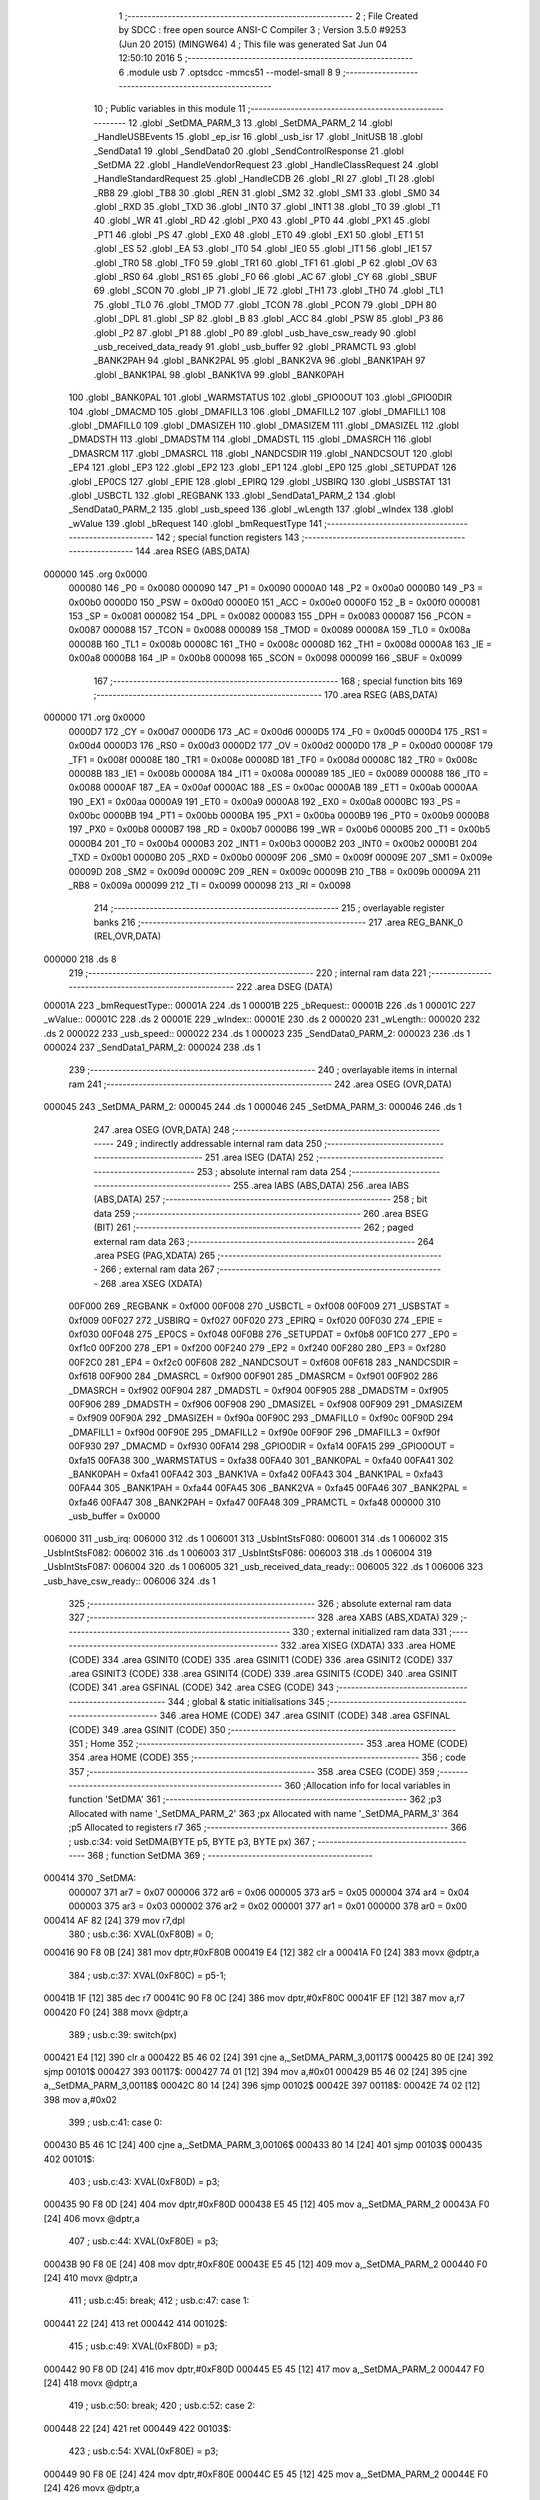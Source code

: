                                       1 ;--------------------------------------------------------
                                      2 ; File Created by SDCC : free open source ANSI-C Compiler
                                      3 ; Version 3.5.0 #9253 (Jun 20 2015) (MINGW64)
                                      4 ; This file was generated Sat Jun 04 12:50:10 2016
                                      5 ;--------------------------------------------------------
                                      6 	.module usb
                                      7 	.optsdcc -mmcs51 --model-small
                                      8 	
                                      9 ;--------------------------------------------------------
                                     10 ; Public variables in this module
                                     11 ;--------------------------------------------------------
                                     12 	.globl _SetDMA_PARM_3
                                     13 	.globl _SetDMA_PARM_2
                                     14 	.globl _HandleUSBEvents
                                     15 	.globl _ep_isr
                                     16 	.globl _usb_isr
                                     17 	.globl _InitUSB
                                     18 	.globl _SendData1
                                     19 	.globl _SendData0
                                     20 	.globl _SendControlResponse
                                     21 	.globl _SetDMA
                                     22 	.globl _HandleVendorRequest
                                     23 	.globl _HandleClassRequest
                                     24 	.globl _HandleStandardRequest
                                     25 	.globl _HandleCDB
                                     26 	.globl _RI
                                     27 	.globl _TI
                                     28 	.globl _RB8
                                     29 	.globl _TB8
                                     30 	.globl _REN
                                     31 	.globl _SM2
                                     32 	.globl _SM1
                                     33 	.globl _SM0
                                     34 	.globl _RXD
                                     35 	.globl _TXD
                                     36 	.globl _INT0
                                     37 	.globl _INT1
                                     38 	.globl _T0
                                     39 	.globl _T1
                                     40 	.globl _WR
                                     41 	.globl _RD
                                     42 	.globl _PX0
                                     43 	.globl _PT0
                                     44 	.globl _PX1
                                     45 	.globl _PT1
                                     46 	.globl _PS
                                     47 	.globl _EX0
                                     48 	.globl _ET0
                                     49 	.globl _EX1
                                     50 	.globl _ET1
                                     51 	.globl _ES
                                     52 	.globl _EA
                                     53 	.globl _IT0
                                     54 	.globl _IE0
                                     55 	.globl _IT1
                                     56 	.globl _IE1
                                     57 	.globl _TR0
                                     58 	.globl _TF0
                                     59 	.globl _TR1
                                     60 	.globl _TF1
                                     61 	.globl _P
                                     62 	.globl _OV
                                     63 	.globl _RS0
                                     64 	.globl _RS1
                                     65 	.globl _F0
                                     66 	.globl _AC
                                     67 	.globl _CY
                                     68 	.globl _SBUF
                                     69 	.globl _SCON
                                     70 	.globl _IP
                                     71 	.globl _IE
                                     72 	.globl _TH1
                                     73 	.globl _TH0
                                     74 	.globl _TL1
                                     75 	.globl _TL0
                                     76 	.globl _TMOD
                                     77 	.globl _TCON
                                     78 	.globl _PCON
                                     79 	.globl _DPH
                                     80 	.globl _DPL
                                     81 	.globl _SP
                                     82 	.globl _B
                                     83 	.globl _ACC
                                     84 	.globl _PSW
                                     85 	.globl _P3
                                     86 	.globl _P2
                                     87 	.globl _P1
                                     88 	.globl _P0
                                     89 	.globl _usb_have_csw_ready
                                     90 	.globl _usb_received_data_ready
                                     91 	.globl _usb_buffer
                                     92 	.globl _PRAMCTL
                                     93 	.globl _BANK2PAH
                                     94 	.globl _BANK2PAL
                                     95 	.globl _BANK2VA
                                     96 	.globl _BANK1PAH
                                     97 	.globl _BANK1PAL
                                     98 	.globl _BANK1VA
                                     99 	.globl _BANK0PAH
                                    100 	.globl _BANK0PAL
                                    101 	.globl _WARMSTATUS
                                    102 	.globl _GPIO0OUT
                                    103 	.globl _GPIO0DIR
                                    104 	.globl _DMACMD
                                    105 	.globl _DMAFILL3
                                    106 	.globl _DMAFILL2
                                    107 	.globl _DMAFILL1
                                    108 	.globl _DMAFILL0
                                    109 	.globl _DMASIZEH
                                    110 	.globl _DMASIZEM
                                    111 	.globl _DMASIZEL
                                    112 	.globl _DMADSTH
                                    113 	.globl _DMADSTM
                                    114 	.globl _DMADSTL
                                    115 	.globl _DMASRCH
                                    116 	.globl _DMASRCM
                                    117 	.globl _DMASRCL
                                    118 	.globl _NANDCSDIR
                                    119 	.globl _NANDCSOUT
                                    120 	.globl _EP4
                                    121 	.globl _EP3
                                    122 	.globl _EP2
                                    123 	.globl _EP1
                                    124 	.globl _EP0
                                    125 	.globl _SETUPDAT
                                    126 	.globl _EP0CS
                                    127 	.globl _EPIE
                                    128 	.globl _EPIRQ
                                    129 	.globl _USBIRQ
                                    130 	.globl _USBSTAT
                                    131 	.globl _USBCTL
                                    132 	.globl _REGBANK
                                    133 	.globl _SendData1_PARM_2
                                    134 	.globl _SendData0_PARM_2
                                    135 	.globl _usb_speed
                                    136 	.globl _wLength
                                    137 	.globl _wIndex
                                    138 	.globl _wValue
                                    139 	.globl _bRequest
                                    140 	.globl _bmRequestType
                                    141 ;--------------------------------------------------------
                                    142 ; special function registers
                                    143 ;--------------------------------------------------------
                                    144 	.area RSEG    (ABS,DATA)
      000000                        145 	.org 0x0000
                           000080   146 _P0	=	0x0080
                           000090   147 _P1	=	0x0090
                           0000A0   148 _P2	=	0x00a0
                           0000B0   149 _P3	=	0x00b0
                           0000D0   150 _PSW	=	0x00d0
                           0000E0   151 _ACC	=	0x00e0
                           0000F0   152 _B	=	0x00f0
                           000081   153 _SP	=	0x0081
                           000082   154 _DPL	=	0x0082
                           000083   155 _DPH	=	0x0083
                           000087   156 _PCON	=	0x0087
                           000088   157 _TCON	=	0x0088
                           000089   158 _TMOD	=	0x0089
                           00008A   159 _TL0	=	0x008a
                           00008B   160 _TL1	=	0x008b
                           00008C   161 _TH0	=	0x008c
                           00008D   162 _TH1	=	0x008d
                           0000A8   163 _IE	=	0x00a8
                           0000B8   164 _IP	=	0x00b8
                           000098   165 _SCON	=	0x0098
                           000099   166 _SBUF	=	0x0099
                                    167 ;--------------------------------------------------------
                                    168 ; special function bits
                                    169 ;--------------------------------------------------------
                                    170 	.area RSEG    (ABS,DATA)
      000000                        171 	.org 0x0000
                           0000D7   172 _CY	=	0x00d7
                           0000D6   173 _AC	=	0x00d6
                           0000D5   174 _F0	=	0x00d5
                           0000D4   175 _RS1	=	0x00d4
                           0000D3   176 _RS0	=	0x00d3
                           0000D2   177 _OV	=	0x00d2
                           0000D0   178 _P	=	0x00d0
                           00008F   179 _TF1	=	0x008f
                           00008E   180 _TR1	=	0x008e
                           00008D   181 _TF0	=	0x008d
                           00008C   182 _TR0	=	0x008c
                           00008B   183 _IE1	=	0x008b
                           00008A   184 _IT1	=	0x008a
                           000089   185 _IE0	=	0x0089
                           000088   186 _IT0	=	0x0088
                           0000AF   187 _EA	=	0x00af
                           0000AC   188 _ES	=	0x00ac
                           0000AB   189 _ET1	=	0x00ab
                           0000AA   190 _EX1	=	0x00aa
                           0000A9   191 _ET0	=	0x00a9
                           0000A8   192 _EX0	=	0x00a8
                           0000BC   193 _PS	=	0x00bc
                           0000BB   194 _PT1	=	0x00bb
                           0000BA   195 _PX1	=	0x00ba
                           0000B9   196 _PT0	=	0x00b9
                           0000B8   197 _PX0	=	0x00b8
                           0000B7   198 _RD	=	0x00b7
                           0000B6   199 _WR	=	0x00b6
                           0000B5   200 _T1	=	0x00b5
                           0000B4   201 _T0	=	0x00b4
                           0000B3   202 _INT1	=	0x00b3
                           0000B2   203 _INT0	=	0x00b2
                           0000B1   204 _TXD	=	0x00b1
                           0000B0   205 _RXD	=	0x00b0
                           00009F   206 _SM0	=	0x009f
                           00009E   207 _SM1	=	0x009e
                           00009D   208 _SM2	=	0x009d
                           00009C   209 _REN	=	0x009c
                           00009B   210 _TB8	=	0x009b
                           00009A   211 _RB8	=	0x009a
                           000099   212 _TI	=	0x0099
                           000098   213 _RI	=	0x0098
                                    214 ;--------------------------------------------------------
                                    215 ; overlayable register banks
                                    216 ;--------------------------------------------------------
                                    217 	.area REG_BANK_0	(REL,OVR,DATA)
      000000                        218 	.ds 8
                                    219 ;--------------------------------------------------------
                                    220 ; internal ram data
                                    221 ;--------------------------------------------------------
                                    222 	.area DSEG    (DATA)
      00001A                        223 _bmRequestType::
      00001A                        224 	.ds 1
      00001B                        225 _bRequest::
      00001B                        226 	.ds 1
      00001C                        227 _wValue::
      00001C                        228 	.ds 2
      00001E                        229 _wIndex::
      00001E                        230 	.ds 2
      000020                        231 _wLength::
      000020                        232 	.ds 2
      000022                        233 _usb_speed::
      000022                        234 	.ds 1
      000023                        235 _SendData0_PARM_2:
      000023                        236 	.ds 1
      000024                        237 _SendData1_PARM_2:
      000024                        238 	.ds 1
                                    239 ;--------------------------------------------------------
                                    240 ; overlayable items in internal ram 
                                    241 ;--------------------------------------------------------
                                    242 	.area	OSEG    (OVR,DATA)
      000045                        243 _SetDMA_PARM_2:
      000045                        244 	.ds 1
      000046                        245 _SetDMA_PARM_3:
      000046                        246 	.ds 1
                                    247 	.area	OSEG    (OVR,DATA)
                                    248 ;--------------------------------------------------------
                                    249 ; indirectly addressable internal ram data
                                    250 ;--------------------------------------------------------
                                    251 	.area ISEG    (DATA)
                                    252 ;--------------------------------------------------------
                                    253 ; absolute internal ram data
                                    254 ;--------------------------------------------------------
                                    255 	.area IABS    (ABS,DATA)
                                    256 	.area IABS    (ABS,DATA)
                                    257 ;--------------------------------------------------------
                                    258 ; bit data
                                    259 ;--------------------------------------------------------
                                    260 	.area BSEG    (BIT)
                                    261 ;--------------------------------------------------------
                                    262 ; paged external ram data
                                    263 ;--------------------------------------------------------
                                    264 	.area PSEG    (PAG,XDATA)
                                    265 ;--------------------------------------------------------
                                    266 ; external ram data
                                    267 ;--------------------------------------------------------
                                    268 	.area XSEG    (XDATA)
                           00F000   269 _REGBANK	=	0xf000
                           00F008   270 _USBCTL	=	0xf008
                           00F009   271 _USBSTAT	=	0xf009
                           00F027   272 _USBIRQ	=	0xf027
                           00F020   273 _EPIRQ	=	0xf020
                           00F030   274 _EPIE	=	0xf030
                           00F048   275 _EP0CS	=	0xf048
                           00F0B8   276 _SETUPDAT	=	0xf0b8
                           00F1C0   277 _EP0	=	0xf1c0
                           00F200   278 _EP1	=	0xf200
                           00F240   279 _EP2	=	0xf240
                           00F280   280 _EP3	=	0xf280
                           00F2C0   281 _EP4	=	0xf2c0
                           00F608   282 _NANDCSOUT	=	0xf608
                           00F618   283 _NANDCSDIR	=	0xf618
                           00F900   284 _DMASRCL	=	0xf900
                           00F901   285 _DMASRCM	=	0xf901
                           00F902   286 _DMASRCH	=	0xf902
                           00F904   287 _DMADSTL	=	0xf904
                           00F905   288 _DMADSTM	=	0xf905
                           00F906   289 _DMADSTH	=	0xf906
                           00F908   290 _DMASIZEL	=	0xf908
                           00F909   291 _DMASIZEM	=	0xf909
                           00F90A   292 _DMASIZEH	=	0xf90a
                           00F90C   293 _DMAFILL0	=	0xf90c
                           00F90D   294 _DMAFILL1	=	0xf90d
                           00F90E   295 _DMAFILL2	=	0xf90e
                           00F90F   296 _DMAFILL3	=	0xf90f
                           00F930   297 _DMACMD	=	0xf930
                           00FA14   298 _GPIO0DIR	=	0xfa14
                           00FA15   299 _GPIO0OUT	=	0xfa15
                           00FA38   300 _WARMSTATUS	=	0xfa38
                           00FA40   301 _BANK0PAL	=	0xfa40
                           00FA41   302 _BANK0PAH	=	0xfa41
                           00FA42   303 _BANK1VA	=	0xfa42
                           00FA43   304 _BANK1PAL	=	0xfa43
                           00FA44   305 _BANK1PAH	=	0xfa44
                           00FA45   306 _BANK2VA	=	0xfa45
                           00FA46   307 _BANK2PAL	=	0xfa46
                           00FA47   308 _BANK2PAH	=	0xfa47
                           00FA48   309 _PRAMCTL	=	0xfa48
                           000000   310 _usb_buffer	=	0x0000
      006000                        311 _usb_irq:
      006000                        312 	.ds 1
      006001                        313 _UsbIntStsF080:
      006001                        314 	.ds 1
      006002                        315 _UsbIntStsF082:
      006002                        316 	.ds 1
      006003                        317 _UsbIntStsF086:
      006003                        318 	.ds 1
      006004                        319 _UsbIntStsF087:
      006004                        320 	.ds 1
      006005                        321 _usb_received_data_ready::
      006005                        322 	.ds 1
      006006                        323 _usb_have_csw_ready::
      006006                        324 	.ds 1
                                    325 ;--------------------------------------------------------
                                    326 ; absolute external ram data
                                    327 ;--------------------------------------------------------
                                    328 	.area XABS    (ABS,XDATA)
                                    329 ;--------------------------------------------------------
                                    330 ; external initialized ram data
                                    331 ;--------------------------------------------------------
                                    332 	.area XISEG   (XDATA)
                                    333 	.area HOME    (CODE)
                                    334 	.area GSINIT0 (CODE)
                                    335 	.area GSINIT1 (CODE)
                                    336 	.area GSINIT2 (CODE)
                                    337 	.area GSINIT3 (CODE)
                                    338 	.area GSINIT4 (CODE)
                                    339 	.area GSINIT5 (CODE)
                                    340 	.area GSINIT  (CODE)
                                    341 	.area GSFINAL (CODE)
                                    342 	.area CSEG    (CODE)
                                    343 ;--------------------------------------------------------
                                    344 ; global & static initialisations
                                    345 ;--------------------------------------------------------
                                    346 	.area HOME    (CODE)
                                    347 	.area GSINIT  (CODE)
                                    348 	.area GSFINAL (CODE)
                                    349 	.area GSINIT  (CODE)
                                    350 ;--------------------------------------------------------
                                    351 ; Home
                                    352 ;--------------------------------------------------------
                                    353 	.area HOME    (CODE)
                                    354 	.area HOME    (CODE)
                                    355 ;--------------------------------------------------------
                                    356 ; code
                                    357 ;--------------------------------------------------------
                                    358 	.area CSEG    (CODE)
                                    359 ;------------------------------------------------------------
                                    360 ;Allocation info for local variables in function 'SetDMA'
                                    361 ;------------------------------------------------------------
                                    362 ;p3                        Allocated with name '_SetDMA_PARM_2'
                                    363 ;px                        Allocated with name '_SetDMA_PARM_3'
                                    364 ;p5                        Allocated to registers r7 
                                    365 ;------------------------------------------------------------
                                    366 ;	usb.c:34: void SetDMA(BYTE p5, BYTE p3, BYTE px)
                                    367 ;	-----------------------------------------
                                    368 ;	 function SetDMA
                                    369 ;	-----------------------------------------
      000414                        370 _SetDMA:
                           000007   371 	ar7 = 0x07
                           000006   372 	ar6 = 0x06
                           000005   373 	ar5 = 0x05
                           000004   374 	ar4 = 0x04
                           000003   375 	ar3 = 0x03
                           000002   376 	ar2 = 0x02
                           000001   377 	ar1 = 0x01
                           000000   378 	ar0 = 0x00
      000414 AF 82            [24]  379 	mov	r7,dpl
                                    380 ;	usb.c:36: XVAL(0xF80B) = 0;
      000416 90 F8 0B         [24]  381 	mov	dptr,#0xF80B
      000419 E4               [12]  382 	clr	a
      00041A F0               [24]  383 	movx	@dptr,a
                                    384 ;	usb.c:37: XVAL(0xF80C) = p5-1;
      00041B 1F               [12]  385 	dec	r7
      00041C 90 F8 0C         [24]  386 	mov	dptr,#0xF80C
      00041F EF               [12]  387 	mov	a,r7
      000420 F0               [24]  388 	movx	@dptr,a
                                    389 ;	usb.c:39: switch(px)
      000421 E4               [12]  390 	clr	a
      000422 B5 46 02         [24]  391 	cjne	a,_SetDMA_PARM_3,00117$
      000425 80 0E            [24]  392 	sjmp	00101$
      000427                        393 00117$:
      000427 74 01            [12]  394 	mov	a,#0x01
      000429 B5 46 02         [24]  395 	cjne	a,_SetDMA_PARM_3,00118$
      00042C 80 14            [24]  396 	sjmp	00102$
      00042E                        397 00118$:
      00042E 74 02            [12]  398 	mov	a,#0x02
                                    399 ;	usb.c:41: case 0:
      000430 B5 46 1C         [24]  400 	cjne	a,_SetDMA_PARM_3,00106$
      000433 80 14            [24]  401 	sjmp	00103$
      000435                        402 00101$:
                                    403 ;	usb.c:43: XVAL(0xF80D) = p3;
      000435 90 F8 0D         [24]  404 	mov	dptr,#0xF80D
      000438 E5 45            [12]  405 	mov	a,_SetDMA_PARM_2
      00043A F0               [24]  406 	movx	@dptr,a
                                    407 ;	usb.c:44: XVAL(0xF80E) = p3;
      00043B 90 F8 0E         [24]  408 	mov	dptr,#0xF80E
      00043E E5 45            [12]  409 	mov	a,_SetDMA_PARM_2
      000440 F0               [24]  410 	movx	@dptr,a
                                    411 ;	usb.c:45: break;
                                    412 ;	usb.c:47: case 1:
      000441 22               [24]  413 	ret
      000442                        414 00102$:
                                    415 ;	usb.c:49: XVAL(0xF80D) = p3;
      000442 90 F8 0D         [24]  416 	mov	dptr,#0xF80D
      000445 E5 45            [12]  417 	mov	a,_SetDMA_PARM_2
      000447 F0               [24]  418 	movx	@dptr,a
                                    419 ;	usb.c:50: break;
                                    420 ;	usb.c:52: case 2:
      000448 22               [24]  421 	ret
      000449                        422 00103$:
                                    423 ;	usb.c:54: XVAL(0xF80E) = p3;
      000449 90 F8 0E         [24]  424 	mov	dptr,#0xF80E
      00044C E5 45            [12]  425 	mov	a,_SetDMA_PARM_2
      00044E F0               [24]  426 	movx	@dptr,a
                                    427 ;	usb.c:61: }
      00044F                        428 00106$:
      00044F 22               [24]  429 	ret
                                    430 ;------------------------------------------------------------
                                    431 ;Allocation info for local variables in function 'SendControlResponse'
                                    432 ;------------------------------------------------------------
                                    433 ;size                      Allocated to registers r6 r7 
                                    434 ;------------------------------------------------------------
                                    435 ;	usb.c:64: void SendControlResponse(int size)
                                    436 ;	-----------------------------------------
                                    437 ;	 function SendControlResponse
                                    438 ;	-----------------------------------------
      000450                        439 _SendControlResponse:
      000450 AE 82            [24]  440 	mov	r6,dpl
      000452 AF 83            [24]  441 	mov	r7,dph
                                    442 ;	usb.c:66: EP0.len_l = LSB(size);
      000454 8E 04            [24]  443 	mov	ar4,r6
      000456 7D 00            [12]  444 	mov	r5,#0x00
      000458 90 F1 CC         [24]  445 	mov	dptr,#(_EP0 + 0x000c)
      00045B EC               [12]  446 	mov	a,r4
      00045C F0               [24]  447 	movx	@dptr,a
                                    448 ;	usb.c:67: EP0.len_m = MSB(size);
      00045D 8F 06            [24]  449 	mov	ar6,r7
      00045F 90 F1 CD         [24]  450 	mov	dptr,#(_EP0 + 0x000d)
      000462 EE               [12]  451 	mov	a,r6
      000463 F0               [24]  452 	movx	@dptr,a
                                    453 ;	usb.c:68: EP0.len_h = 0;
      000464 90 F1 CE         [24]  454 	mov	dptr,#(_EP0 + 0x000e)
      000467 E4               [12]  455 	clr	a
      000468 F0               [24]  456 	movx	@dptr,a
                                    457 ;	usb.c:69: EP0.cs = 0x40;
      000469 90 F1 D3         [24]  458 	mov	dptr,#(_EP0 + 0x0013)
      00046C 74 40            [12]  459 	mov	a,#0x40
      00046E F0               [24]  460 	movx	@dptr,a
                                    461 ;	usb.c:70: while (EP0.cs & 0x40);
      00046F                        462 00101$:
      00046F 90 F1 D3         [24]  463 	mov	dptr,#(_EP0 + 0x0013)
      000472 E0               [24]  464 	movx	a,@dptr
      000473 FF               [12]  465 	mov	r7,a
      000474 20 E6 F8         [24]  466 	jb	acc.6,00101$
                                    467 ;	usb.c:71: EP0CS = 0x05;
      000477 90 F0 48         [24]  468 	mov	dptr,#_EP0CS
      00047A 74 05            [12]  469 	mov	a,#0x05
      00047C F0               [24]  470 	movx	@dptr,a
      00047D 22               [24]  471 	ret
                                    472 ;------------------------------------------------------------
                                    473 ;Allocation info for local variables in function 'SendData0'
                                    474 ;------------------------------------------------------------
                                    475 ;offset                    Allocated with name '_SendData0_PARM_2'
                                    476 ;size                      Allocated to registers r6 r7 
                                    477 ;------------------------------------------------------------
                                    478 ;	usb.c:74: void SendData0(WORD size, BYTE offset)
                                    479 ;	-----------------------------------------
                                    480 ;	 function SendData0
                                    481 ;	-----------------------------------------
      00047E                        482 _SendData0:
      00047E AE 82            [24]  483 	mov	r6,dpl
      000480 AF 83            [24]  484 	mov	r7,dph
                                    485 ;	usb.c:76: if (size > 0)
      000482 EE               [12]  486 	mov	a,r6
      000483 4F               [12]  487 	orl	a,r7
      000484 60 58            [24]  488 	jz	00106$
                                    489 ;	usb.c:78: SetDMA(0x20, 0, 0);
      000486 75 45 00         [24]  490 	mov	_SetDMA_PARM_2,#0x00
      000489 75 46 00         [24]  491 	mov	_SetDMA_PARM_3,#0x00
      00048C 75 82 20         [24]  492 	mov	dpl,#0x20
      00048F C0 07            [24]  493 	push	ar7
      000491 C0 06            [24]  494 	push	ar6
      000493 12 04 14         [24]  495 	lcall	_SetDMA
                                    496 ;	usb.c:79: SetDMA(0x20, 0x80, 1);
      000496 75 45 80         [24]  497 	mov	_SetDMA_PARM_2,#0x80
      000499 75 46 01         [24]  498 	mov	_SetDMA_PARM_3,#0x01
      00049C 75 82 20         [24]  499 	mov	dpl,#0x20
      00049F 12 04 14         [24]  500 	lcall	_SetDMA
      0004A2 D0 06            [24]  501 	pop	ar6
      0004A4 D0 07            [24]  502 	pop	ar7
                                    503 ;	usb.c:80: EP0.ptr_l = usb_buffer_PA>>8;
      0004A6 90 F1 C5         [24]  504 	mov	dptr,#(_EP0 + 0x0005)
      0004A9 74 80            [12]  505 	mov	a,#0x80
      0004AB F0               [24]  506 	movx	@dptr,a
                                    507 ;	usb.c:81: EP0.ptr_m = usb_buffer_PA>>16;
      0004AC 90 F1 C6         [24]  508 	mov	dptr,#(_EP0 + 0x0006)
      0004AF E4               [12]  509 	clr	a
      0004B0 F0               [24]  510 	movx	@dptr,a
                                    511 ;	usb.c:82: EP0.ptr_h = usb_buffer_PA>>24;
      0004B1 90 F1 C7         [24]  512 	mov	dptr,#(_EP0 + 0x0007)
      0004B4 F0               [24]  513 	movx	@dptr,a
                                    514 ;	usb.c:83: EP0.offset = offset;
      0004B5 90 F1 CA         [24]  515 	mov	dptr,#(_EP0 + 0x000a)
      0004B8 E5 23            [12]  516 	mov	a,_SendData0_PARM_2
      0004BA F0               [24]  517 	movx	@dptr,a
                                    518 ;	usb.c:84: EP0.len_l = LSB(size);
      0004BB 8E 04            [24]  519 	mov	ar4,r6
      0004BD 7D 00            [12]  520 	mov	r5,#0x00
      0004BF 90 F1 CC         [24]  521 	mov	dptr,#(_EP0 + 0x000c)
      0004C2 EC               [12]  522 	mov	a,r4
      0004C3 F0               [24]  523 	movx	@dptr,a
                                    524 ;	usb.c:85: EP0.len_m = MSB(size);
      0004C4 8F 06            [24]  525 	mov	ar6,r7
      0004C6 90 F1 CD         [24]  526 	mov	dptr,#(_EP0 + 0x000d)
      0004C9 EE               [12]  527 	mov	a,r6
      0004CA F0               [24]  528 	movx	@dptr,a
                                    529 ;	usb.c:86: EP0.len_h = 0;
      0004CB 90 F1 CE         [24]  530 	mov	dptr,#(_EP0 + 0x000e)
      0004CE E4               [12]  531 	clr	a
      0004CF F0               [24]  532 	movx	@dptr,a
                                    533 ;	usb.c:87: EP0.cs = 0x88;		
      0004D0 90 F1 D3         [24]  534 	mov	dptr,#(_EP0 + 0x0013)
      0004D3 74 88            [12]  535 	mov	a,#0x88
      0004D5 F0               [24]  536 	movx	@dptr,a
                                    537 ;	usb.c:89: while(EP0.cs & 0x80);	
      0004D6                        538 00101$:
      0004D6 90 F1 D3         [24]  539 	mov	dptr,#(_EP0 + 0x0013)
      0004D9 E0               [24]  540 	movx	a,@dptr
      0004DA FF               [12]  541 	mov	r7,a
      0004DB 20 E7 F8         [24]  542 	jb	acc.7,00101$
      0004DE                        543 00106$:
      0004DE 22               [24]  544 	ret
                                    545 ;------------------------------------------------------------
                                    546 ;Allocation info for local variables in function 'SendData1'
                                    547 ;------------------------------------------------------------
                                    548 ;offset                    Allocated with name '_SendData1_PARM_2'
                                    549 ;size                      Allocated to registers r6 r7 
                                    550 ;------------------------------------------------------------
                                    551 ;	usb.c:93: void SendData1(WORD size, BYTE offset)
                                    552 ;	-----------------------------------------
                                    553 ;	 function SendData1
                                    554 ;	-----------------------------------------
      0004DF                        555 _SendData1:
      0004DF AE 82            [24]  556 	mov	r6,dpl
      0004E1 AF 83            [24]  557 	mov	r7,dph
                                    558 ;	usb.c:95: if (size > 0)
      0004E3 EE               [12]  559 	mov	a,r6
      0004E4 4F               [12]  560 	orl	a,r7
      0004E5 60 58            [24]  561 	jz	00106$
                                    562 ;	usb.c:97: SetDMA(0x20, 0, 0);
      0004E7 75 45 00         [24]  563 	mov	_SetDMA_PARM_2,#0x00
      0004EA 75 46 00         [24]  564 	mov	_SetDMA_PARM_3,#0x00
      0004ED 75 82 20         [24]  565 	mov	dpl,#0x20
      0004F0 C0 07            [24]  566 	push	ar7
      0004F2 C0 06            [24]  567 	push	ar6
      0004F4 12 04 14         [24]  568 	lcall	_SetDMA
                                    569 ;	usb.c:98: SetDMA(0x20, 0x80, 1);
      0004F7 75 45 80         [24]  570 	mov	_SetDMA_PARM_2,#0x80
      0004FA 75 46 01         [24]  571 	mov	_SetDMA_PARM_3,#0x01
      0004FD 75 82 20         [24]  572 	mov	dpl,#0x20
      000500 12 04 14         [24]  573 	lcall	_SetDMA
      000503 D0 06            [24]  574 	pop	ar6
      000505 D0 07            [24]  575 	pop	ar7
                                    576 ;	usb.c:99: EP1.ptr_l = usb_buffer_PA>>8;
      000507 90 F2 05         [24]  577 	mov	dptr,#(_EP1 + 0x0005)
      00050A 74 80            [12]  578 	mov	a,#0x80
      00050C F0               [24]  579 	movx	@dptr,a
                                    580 ;	usb.c:100: EP1.ptr_m = usb_buffer_PA>>16;
      00050D 90 F2 06         [24]  581 	mov	dptr,#(_EP1 + 0x0006)
      000510 E4               [12]  582 	clr	a
      000511 F0               [24]  583 	movx	@dptr,a
                                    584 ;	usb.c:101: EP1.ptr_h = usb_buffer_PA>>24;
      000512 90 F2 07         [24]  585 	mov	dptr,#(_EP1 + 0x0007)
      000515 F0               [24]  586 	movx	@dptr,a
                                    587 ;	usb.c:102: EP1.offset = offset;
      000516 90 F2 0A         [24]  588 	mov	dptr,#(_EP1 + 0x000a)
      000519 E5 24            [12]  589 	mov	a,_SendData1_PARM_2
      00051B F0               [24]  590 	movx	@dptr,a
                                    591 ;	usb.c:103: EP1.len_l = LSB(size);
      00051C 8E 04            [24]  592 	mov	ar4,r6
      00051E 7D 00            [12]  593 	mov	r5,#0x00
      000520 90 F2 0C         [24]  594 	mov	dptr,#(_EP1 + 0x000c)
      000523 EC               [12]  595 	mov	a,r4
      000524 F0               [24]  596 	movx	@dptr,a
                                    597 ;	usb.c:104: EP1.len_m = MSB(size);
      000525 8F 06            [24]  598 	mov	ar6,r7
      000527 90 F2 0D         [24]  599 	mov	dptr,#(_EP1 + 0x000d)
      00052A EE               [12]  600 	mov	a,r6
      00052B F0               [24]  601 	movx	@dptr,a
                                    602 ;	usb.c:105: EP1.len_h = 0;
      00052C 90 F2 0E         [24]  603 	mov	dptr,#(_EP1 + 0x000e)
      00052F E4               [12]  604 	clr	a
      000530 F0               [24]  605 	movx	@dptr,a
                                    606 ;	usb.c:106: EP1.cs = 0x88;		
      000531 90 F2 13         [24]  607 	mov	dptr,#(_EP1 + 0x0013)
      000534 74 88            [12]  608 	mov	a,#0x88
      000536 F0               [24]  609 	movx	@dptr,a
                                    610 ;	usb.c:108: while(EP1.cs & 0x80);	
      000537                        611 00101$:
      000537 90 F2 13         [24]  612 	mov	dptr,#(_EP1 + 0x0013)
      00053A E0               [24]  613 	movx	a,@dptr
      00053B FF               [12]  614 	mov	r7,a
      00053C 20 E7 F8         [24]  615 	jb	acc.7,00101$
      00053F                        616 00106$:
      00053F 22               [24]  617 	ret
                                    618 ;------------------------------------------------------------
                                    619 ;Allocation info for local variables in function 'SendCSW'
                                    620 ;------------------------------------------------------------
                                    621 ;	usb.c:112: static void SendCSW()
                                    622 ;	-----------------------------------------
                                    623 ;	 function SendCSW
                                    624 ;	-----------------------------------------
      000540                        625 _SendCSW:
                                    626 ;	usb.c:114: usb_buffer[0] = 'U';
      000540 90 00 00         [24]  627 	mov	dptr,#_usb_buffer
      000543 74 55            [12]  628 	mov	a,#0x55
      000545 F0               [24]  629 	movx	@dptr,a
                                    630 ;	usb.c:115: usb_buffer[1] = 'S';
      000546 90 00 01         [24]  631 	mov	dptr,#(_usb_buffer + 0x0001)
      000549 74 53            [12]  632 	mov	a,#0x53
      00054B F0               [24]  633 	movx	@dptr,a
                                    634 ;	usb.c:116: usb_buffer[2] = 'B';
      00054C 90 00 02         [24]  635 	mov	dptr,#(_usb_buffer + 0x0002)
      00054F 74 42            [12]  636 	mov	a,#0x42
      000551 F0               [24]  637 	movx	@dptr,a
                                    638 ;	usb.c:117: usb_buffer[3] = 'S';
      000552 90 00 03         [24]  639 	mov	dptr,#(_usb_buffer + 0x0003)
      000555 74 53            [12]  640 	mov	a,#0x53
      000557 F0               [24]  641 	movx	@dptr,a
                                    642 ;	usb.c:118: usb_buffer[4] = scsi_tag[0];
      000558 90 00 04         [24]  643 	mov	dptr,#(_usb_buffer + 0x0004)
      00055B E5 2E            [12]  644 	mov	a,_scsi_tag
      00055D F0               [24]  645 	movx	@dptr,a
                                    646 ;	usb.c:119: usb_buffer[5] = scsi_tag[1];
      00055E 90 00 05         [24]  647 	mov	dptr,#(_usb_buffer + 0x0005)
      000561 E5 2F            [12]  648 	mov	a,(_scsi_tag + 0x0001)
      000563 F0               [24]  649 	movx	@dptr,a
                                    650 ;	usb.c:120: usb_buffer[6] = scsi_tag[2];
      000564 90 00 06         [24]  651 	mov	dptr,#(_usb_buffer + 0x0006)
      000567 E5 30            [12]  652 	mov	a,(_scsi_tag + 0x0002)
      000569 F0               [24]  653 	movx	@dptr,a
                                    654 ;	usb.c:121: usb_buffer[7] = scsi_tag[3];
      00056A 90 00 07         [24]  655 	mov	dptr,#(_usb_buffer + 0x0007)
      00056D E5 31            [12]  656 	mov	a,(_scsi_tag + 0x0003)
      00056F F0               [24]  657 	movx	@dptr,a
                                    658 ;	usb.c:122: usb_buffer[8] = scsi_data_residue;
      000570 AF 26            [24]  659 	mov	r7,_scsi_data_residue
      000572 90 00 08         [24]  660 	mov	dptr,#(_usb_buffer + 0x0008)
      000575 EF               [12]  661 	mov	a,r7
      000576 F0               [24]  662 	movx	@dptr,a
                                    663 ;	usb.c:123: usb_buffer[9] = scsi_data_residue>>8;
      000577 AF 27            [24]  664 	mov	r7,(_scsi_data_residue + 1)
      000579 90 00 09         [24]  665 	mov	dptr,#(_usb_buffer + 0x0009)
      00057C EF               [12]  666 	mov	a,r7
      00057D F0               [24]  667 	movx	@dptr,a
                                    668 ;	usb.c:124: usb_buffer[10] = scsi_data_residue>>16;
      00057E AF 28            [24]  669 	mov	r7,(_scsi_data_residue + 2)
      000580 90 00 0A         [24]  670 	mov	dptr,#(_usb_buffer + 0x000a)
      000583 EF               [12]  671 	mov	a,r7
      000584 F0               [24]  672 	movx	@dptr,a
                                    673 ;	usb.c:125: usb_buffer[11] = scsi_data_residue>>24;
      000585 AF 29            [24]  674 	mov	r7,(_scsi_data_residue + 3)
      000587 90 00 0B         [24]  675 	mov	dptr,#(_usb_buffer + 0x000b)
      00058A EF               [12]  676 	mov	a,r7
      00058B F0               [24]  677 	movx	@dptr,a
                                    678 ;	usb.c:126: usb_buffer[12] = scsi_status;
      00058C 90 00 0C         [24]  679 	mov	dptr,#(_usb_buffer + 0x000c)
      00058F E5 25            [12]  680 	mov	a,_scsi_status
      000591 F0               [24]  681 	movx	@dptr,a
                                    682 ;	usb.c:128: SendData1(13, 0);
      000592 75 24 00         [24]  683 	mov	_SendData1_PARM_2,#0x00
      000595 90 00 0D         [24]  684 	mov	dptr,#0x000D
      000598 12 04 DF         [24]  685 	lcall	_SendData1
                                    686 ;	usb.c:129: usb_have_csw_ready = 0;
      00059B 90 60 06         [24]  687 	mov	dptr,#_usb_have_csw_ready
      00059E E4               [12]  688 	clr	a
      00059F F0               [24]  689 	movx	@dptr,a
                                    690 ;	usb.c:130: scsi_data_residue = 0;
      0005A0 F5 26            [12]  691 	mov	_scsi_data_residue,a
      0005A2 F5 27            [12]  692 	mov	(_scsi_data_residue + 1),a
      0005A4 F5 28            [12]  693 	mov	(_scsi_data_residue + 2),a
      0005A6 F5 29            [12]  694 	mov	(_scsi_data_residue + 3),a
      0005A8 22               [24]  695 	ret
                                    696 ;------------------------------------------------------------
                                    697 ;Allocation info for local variables in function 'SendCSW2'
                                    698 ;------------------------------------------------------------
                                    699 ;	usb.c:133: static void SendCSW2()
                                    700 ;	-----------------------------------------
                                    701 ;	 function SendCSW2
                                    702 ;	-----------------------------------------
      0005A9                        703 _SendCSW2:
                                    704 ;	usb.c:135: while(EP1.cs & bmSTALL);
      0005A9                        705 00101$:
      0005A9 90 F2 13         [24]  706 	mov	dptr,#(_EP1 + 0x0013)
      0005AC E0               [24]  707 	movx	a,@dptr
      0005AD FF               [12]  708 	mov	r7,a
      0005AE 20 E1 F8         [24]  709 	jb	acc.1,00101$
                                    710 ;	usb.c:136: while((EP1.r17 & 0x80)==0)
      0005B1 90 F0 10         [24]  711 	mov	dptr,#0xF010
      0005B4 E0               [24]  712 	movx	a,@dptr
      0005B5 FF               [12]  713 	mov	r7,a
      0005B6 53 07 20         [24]  714 	anl	ar7,#0x20
      0005B9                        715 00106$:
      0005B9 90 F2 17         [24]  716 	mov	dptr,#(_EP1 + 0x0017)
      0005BC E0               [24]  717 	movx	a,@dptr
      0005BD FE               [12]  718 	mov	r6,a
      0005BE 20 E7 09         [24]  719 	jb	acc.7,00109$
                                    720 ;	usb.c:138: if ((XVAL(0xF010) & 0x20)==0)
      0005C1 EF               [12]  721 	mov	a,r7
      0005C2 70 F5            [24]  722 	jnz	00106$
                                    723 ;	usb.c:140: usb_have_csw_ready = 0;
      0005C4 90 60 06         [24]  724 	mov	dptr,#_usb_have_csw_ready
      0005C7 E4               [12]  725 	clr	a
      0005C8 F0               [24]  726 	movx	@dptr,a
                                    727 ;	usb.c:141: return;
      0005C9 22               [24]  728 	ret
                                    729 ;	usb.c:145: while(EP1.cs & 0x40);
      0005CA                        730 00109$:
      0005CA 90 F2 13         [24]  731 	mov	dptr,#(_EP1 + 0x0013)
      0005CD E0               [24]  732 	movx	a,@dptr
      0005CE FF               [12]  733 	mov	r7,a
      0005CF 20 E6 F8         [24]  734 	jb	acc.6,00109$
                                    735 ;	usb.c:146: while(EP2.cs & 0x40);
      0005D2                        736 00112$:
      0005D2 90 F2 53         [24]  737 	mov	dptr,#(_EP2 + 0x0013)
      0005D5 E0               [24]  738 	movx	a,@dptr
      0005D6 FF               [12]  739 	mov	r7,a
      0005D7 20 E6 F8         [24]  740 	jb	acc.6,00112$
                                    741 ;	usb.c:147: while(EP3.cs & 0x40);
      0005DA                        742 00115$:
      0005DA 90 F2 93         [24]  743 	mov	dptr,#(_EP3 + 0x0013)
      0005DD E0               [24]  744 	movx	a,@dptr
      0005DE FF               [12]  745 	mov	r7,a
      0005DF 20 E6 F8         [24]  746 	jb	acc.6,00115$
                                    747 ;	usb.c:148: while(EP4.cs & 0x40);
      0005E2                        748 00118$:
      0005E2 90 F2 D3         [24]  749 	mov	dptr,#(_EP4 + 0x0013)
      0005E5 E0               [24]  750 	movx	a,@dptr
      0005E6 FF               [12]  751 	mov	r7,a
      0005E7 20 E6 F8         [24]  752 	jb	acc.6,00118$
                                    753 ;	usb.c:150: EP1.fifo = 'U';
                                    754 ;	usb.c:151: EP1.fifo = 'S';
                                    755 ;	usb.c:152: EP1.fifo = 'B';
                                    756 ;	usb.c:153: EP1.fifo = 'S';
      0005EA 90 F2 1C         [24]  757 	mov	dptr,#(_EP1 + 0x001c)
      0005ED 74 55            [12]  758 	mov	a,#0x55
      0005EF F0               [24]  759 	movx	@dptr,a
      0005F0 74 53            [12]  760 	mov	a,#0x53
      0005F2 F0               [24]  761 	movx	@dptr,a
      0005F3 74 42            [12]  762 	mov	a,#0x42
      0005F5 F0               [24]  763 	movx	@dptr,a
      0005F6 74 53            [12]  764 	mov	a,#0x53
      0005F8 F0               [24]  765 	movx	@dptr,a
                                    766 ;	usb.c:154: EP1.fifo = scsi_tag[0];
                                    767 ;	usb.c:155: EP1.fifo = scsi_tag[1];
                                    768 ;	usb.c:156: EP1.fifo = scsi_tag[2];
                                    769 ;	usb.c:157: EP1.fifo = scsi_tag[3];
      0005F9 90 F2 1C         [24]  770 	mov	dptr,#(_EP1 + 0x001c)
      0005FC E5 2E            [12]  771 	mov	a,_scsi_tag
      0005FE F0               [24]  772 	movx	@dptr,a
      0005FF E5 2F            [12]  773 	mov	a,(_scsi_tag + 0x0001)
      000601 F0               [24]  774 	movx	@dptr,a
      000602 E5 30            [12]  775 	mov	a,(_scsi_tag + 0x0002)
      000604 F0               [24]  776 	movx	@dptr,a
      000605 E5 31            [12]  777 	mov	a,(_scsi_tag + 0x0003)
      000607 F0               [24]  778 	movx	@dptr,a
                                    779 ;	usb.c:158: EP1.fifo = scsi_data_residue;
      000608 AF 26            [24]  780 	mov	r7,_scsi_data_residue
      00060A 90 F2 1C         [24]  781 	mov	dptr,#(_EP1 + 0x001c)
      00060D EF               [12]  782 	mov	a,r7
      00060E F0               [24]  783 	movx	@dptr,a
                                    784 ;	usb.c:159: EP1.fifo = scsi_data_residue>>8;
      00060F AF 27            [24]  785 	mov	r7,(_scsi_data_residue + 1)
      000611 90 F2 1C         [24]  786 	mov	dptr,#(_EP1 + 0x001c)
      000614 EF               [12]  787 	mov	a,r7
      000615 F0               [24]  788 	movx	@dptr,a
                                    789 ;	usb.c:160: EP1.fifo = scsi_data_residue>>16;
      000616 AF 28            [24]  790 	mov	r7,(_scsi_data_residue + 2)
      000618 90 F2 1C         [24]  791 	mov	dptr,#(_EP1 + 0x001c)
      00061B EF               [12]  792 	mov	a,r7
      00061C F0               [24]  793 	movx	@dptr,a
                                    794 ;	usb.c:161: EP1.fifo = scsi_data_residue>>24;
      00061D AF 29            [24]  795 	mov	r7,(_scsi_data_residue + 3)
                                    796 ;	usb.c:162: EP1.fifo = scsi_status;
      00061F 90 F2 1C         [24]  797 	mov	dptr,#(_EP1 + 0x001c)
      000622 EF               [12]  798 	mov	a,r7
      000623 F0               [24]  799 	movx	@dptr,a
      000624 E5 25            [12]  800 	mov	a,_scsi_status
      000626 F0               [24]  801 	movx	@dptr,a
                                    802 ;	usb.c:163: EP1.len_l = 13;
      000627 90 F2 0C         [24]  803 	mov	dptr,#(_EP1 + 0x000c)
      00062A 74 0D            [12]  804 	mov	a,#0x0D
      00062C F0               [24]  805 	movx	@dptr,a
                                    806 ;	usb.c:164: EP1.len_m = 0;
      00062D 90 F2 0D         [24]  807 	mov	dptr,#(_EP1 + 0x000d)
      000630 E4               [12]  808 	clr	a
      000631 F0               [24]  809 	movx	@dptr,a
                                    810 ;	usb.c:165: EP1.len_h = 0;
      000632 90 F2 0E         [24]  811 	mov	dptr,#(_EP1 + 0x000e)
      000635 F0               [24]  812 	movx	@dptr,a
                                    813 ;	usb.c:166: EP1.cs = 0x40;		
      000636 90 F2 13         [24]  814 	mov	dptr,#(_EP1 + 0x0013)
      000639 74 40            [12]  815 	mov	a,#0x40
      00063B F0               [24]  816 	movx	@dptr,a
                                    817 ;	usb.c:167: usb_have_csw_ready = 0;
      00063C 90 60 06         [24]  818 	mov	dptr,#_usb_have_csw_ready
      00063F E4               [12]  819 	clr	a
      000640 F0               [24]  820 	movx	@dptr,a
                                    821 ;	usb.c:168: scsi_data_residue = 0;
      000641 F5 26            [12]  822 	mov	_scsi_data_residue,a
      000643 F5 27            [12]  823 	mov	(_scsi_data_residue + 1),a
      000645 F5 28            [12]  824 	mov	(_scsi_data_residue + 2),a
      000647 F5 29            [12]  825 	mov	(_scsi_data_residue + 3),a
      000649 22               [24]  826 	ret
                                    827 ;------------------------------------------------------------
                                    828 ;Allocation info for local variables in function 'InitUSB'
                                    829 ;------------------------------------------------------------
                                    830 ;b                         Allocated to registers r7 
                                    831 ;------------------------------------------------------------
                                    832 ;	usb.c:171: void InitUSB(void)
                                    833 ;	-----------------------------------------
                                    834 ;	 function InitUSB
                                    835 ;	-----------------------------------------
      00064A                        836 _InitUSB:
                                    837 ;	usb.c:175: usb_irq = 0;
      00064A 90 60 00         [24]  838 	mov	dptr,#_usb_irq
      00064D E4               [12]  839 	clr	a
      00064E F0               [24]  840 	movx	@dptr,a
                                    841 ;	usb.c:176: usb_received_data_ready = 0;
      00064F 90 60 05         [24]  842 	mov	dptr,#_usb_received_data_ready
      000652 F0               [24]  843 	movx	@dptr,a
                                    844 ;	usb.c:177: usb_have_csw_ready = 0;
      000653 90 60 06         [24]  845 	mov	dptr,#_usb_have_csw_ready
      000656 F0               [24]  846 	movx	@dptr,a
                                    847 ;	usb.c:178: usb_speed = 0;
                                    848 ;	1-genFromRTrack replaced	mov	_usb_speed,#0x00
      000657 F5 22            [12]  849 	mov	_usb_speed,a
                                    850 ;	usb.c:179: EP1.ptr_l = usb_buffer_PA>>8;
      000659 90 F2 05         [24]  851 	mov	dptr,#(_EP1 + 0x0005)
      00065C 74 80            [12]  852 	mov	a,#0x80
      00065E F0               [24]  853 	movx	@dptr,a
                                    854 ;	usb.c:180: EP1.ptr_m = usb_buffer_PA>>16;
      00065F 90 F2 06         [24]  855 	mov	dptr,#(_EP1 + 0x0006)
      000662 E4               [12]  856 	clr	a
      000663 F0               [24]  857 	movx	@dptr,a
                                    858 ;	usb.c:181: EP1.ptr_h = usb_buffer_PA>>24;
      000664 90 F2 07         [24]  859 	mov	dptr,#(_EP1 + 0x0007)
      000667 F0               [24]  860 	movx	@dptr,a
                                    861 ;	usb.c:182: EP1.r8 = 0x10;
      000668 90 F2 08         [24]  862 	mov	dptr,#(_EP1 + 0x0008)
      00066B 74 10            [12]  863 	mov	a,#0x10
      00066D F0               [24]  864 	movx	@dptr,a
                                    865 ;	usb.c:183: EP1.offset = 0;
      00066E 90 F2 0A         [24]  866 	mov	dptr,#(_EP1 + 0x000a)
      000671 E4               [12]  867 	clr	a
      000672 F0               [24]  868 	movx	@dptr,a
                                    869 ;	usb.c:184: EP2.ptr_l = usb_buffer_PA>>8;
      000673 90 F2 45         [24]  870 	mov	dptr,#(_EP2 + 0x0005)
      000676 74 80            [12]  871 	mov	a,#0x80
      000678 F0               [24]  872 	movx	@dptr,a
                                    873 ;	usb.c:185: EP2.ptr_m = usb_buffer_PA>>16;
      000679 90 F2 46         [24]  874 	mov	dptr,#(_EP2 + 0x0006)
      00067C E4               [12]  875 	clr	a
      00067D F0               [24]  876 	movx	@dptr,a
                                    877 ;	usb.c:186: EP2.ptr_h = usb_buffer_PA>>24;
      00067E 90 F2 47         [24]  878 	mov	dptr,#(_EP2 + 0x0007)
      000681 F0               [24]  879 	movx	@dptr,a
                                    880 ;	usb.c:187: EP2.r8 = 0x10;
      000682 90 F2 48         [24]  881 	mov	dptr,#(_EP2 + 0x0008)
      000685 74 10            [12]  882 	mov	a,#0x10
      000687 F0               [24]  883 	movx	@dptr,a
                                    884 ;	usb.c:188: EP2.offset = 0;
      000688 90 F2 4A         [24]  885 	mov	dptr,#(_EP2 + 0x000a)
      00068B E4               [12]  886 	clr	a
      00068C F0               [24]  887 	movx	@dptr,a
                                    888 ;	usb.c:190: if (WARMSTATUS & 2) //USB warm start
      00068D 90 FA 38         [24]  889 	mov	dptr,#_WARMSTATUS
      000690 E0               [24]  890 	movx	a,@dptr
      000691 FF               [12]  891 	mov	r7,a
      000692 30 E1 4B         [24]  892 	jnb	acc.1,00112$
                                    893 ;	usb.c:192: if ((USBSTAT & bmSpeed) == bmSuperSpeed)
      000695 90 F0 09         [24]  894 	mov	dptr,#_USBSTAT
      000698 E0               [24]  895 	movx	a,@dptr
      000699 FF               [12]  896 	mov	r7,a
      00069A 53 07 07         [24]  897 	anl	ar7,#0x07
      00069D BF 04 05         [24]  898 	cjne	r7,#0x04,00108$
                                    899 ;	usb.c:194: usb_speed = bmSuperSpeed;
      0006A0 75 22 04         [24]  900 	mov	_usb_speed,#0x04
      0006A3 80 23            [24]  901 	sjmp	00109$
      0006A5                        902 00108$:
                                    903 ;	usb.c:196: else if ((USBSTAT & bmSpeed) == bmHighSpeed)
      0006A5 90 F0 09         [24]  904 	mov	dptr,#_USBSTAT
      0006A8 E0               [24]  905 	movx	a,@dptr
      0006A9 FF               [12]  906 	mov	r7,a
      0006AA 54 07            [12]  907 	anl	a,#0x07
      0006AC 60 02            [24]  908 	jz	00139$
      0006AE 80 05            [24]  909 	sjmp	00105$
      0006B0                        910 00139$:
                                    911 ;	usb.c:198: usb_speed = bmHighSpeed;
      0006B0 75 22 00         [24]  912 	mov	_usb_speed,#0x00
      0006B3 80 13            [24]  913 	sjmp	00109$
      0006B5                        914 00105$:
                                    915 ;	usb.c:200: else if ((USBSTAT & bmSpeed) == bmFullSpeed)
      0006B5 90 F0 09         [24]  916 	mov	dptr,#_USBSTAT
      0006B8 E0               [24]  917 	movx	a,@dptr
      0006B9 FF               [12]  918 	mov	r7,a
      0006BA 53 07 07         [24]  919 	anl	ar7,#0x07
      0006BD BF 01 05         [24]  920 	cjne	r7,#0x01,00102$
                                    921 ;	usb.c:202: usb_speed = bmFullSpeed;
      0006C0 75 22 01         [24]  922 	mov	_usb_speed,#0x01
      0006C3 80 03            [24]  923 	sjmp	00109$
      0006C5                        924 00102$:
                                    925 ;	usb.c:206: usb_speed = 0;
      0006C5 75 22 00         [24]  926 	mov	_usb_speed,#0x00
      0006C8                        927 00109$:
                                    928 ;	usb.c:209: EX1 = 1;
      0006C8 D2 AA            [12]  929 	setb	_EX1
                                    930 ;	usb.c:210: EX0 = 1;
      0006CA D2 A8            [12]  931 	setb	_EX0
                                    932 ;	usb.c:211: EPIE = bmEP2IRQ | bmEP4IRQ;
      0006CC 90 F0 30         [24]  933 	mov	dptr,#_EPIE
      0006CF 74 0A            [12]  934 	mov	a,#0x0A
      0006D1 F0               [24]  935 	movx	@dptr,a
                                    936 ;	usb.c:212: scsi_data_residue = 0;
      0006D2 E4               [12]  937 	clr	a
      0006D3 F5 26            [12]  938 	mov	_scsi_data_residue,a
      0006D5 F5 27            [12]  939 	mov	(_scsi_data_residue + 1),a
      0006D7 F5 28            [12]  940 	mov	(_scsi_data_residue + 2),a
      0006D9 F5 29            [12]  941 	mov	(_scsi_data_residue + 3),a
                                    942 ;	usb.c:213: scsi_status = 0;
                                    943 ;	1-genFromRTrack replaced	mov	_scsi_status,#0x00
      0006DB F5 25            [12]  944 	mov	_scsi_status,a
                                    945 ;	usb.c:214: SendCSW();
      0006DD 02 05 40         [24]  946 	ljmp	_SendCSW
      0006E0                        947 00112$:
                                    948 ;	usb.c:219: REGBANK = 6;
      0006E0 90 F0 00         [24]  949 	mov	dptr,#_REGBANK
      0006E3 74 06            [12]  950 	mov	a,#0x06
      0006E5 F0               [24]  951 	movx	@dptr,a
                                    952 ;	usb.c:220: XVAL(0xF240) = 2;
      0006E6 90 F2 40         [24]  953 	mov	dptr,#0xF240
      0006E9 74 02            [12]  954 	mov	a,#0x02
      0006EB F0               [24]  955 	movx	@dptr,a
                                    956 ;	usb.c:221: XVAL(0xF28C) = 0x36;
      0006EC 90 F2 8C         [24]  957 	mov	dptr,#0xF28C
      0006EF 74 36            [12]  958 	mov	a,#0x36
      0006F1 F0               [24]  959 	movx	@dptr,a
                                    960 ;	usb.c:222: XVAL(0xF28D) = 0xD0;
      0006F2 90 F2 8D         [24]  961 	mov	dptr,#0xF28D
      0006F5 74 D0            [12]  962 	mov	a,#0xD0
      0006F7 F0               [24]  963 	movx	@dptr,a
                                    964 ;	usb.c:223: XVAL(0xF28E) = 0x98;
      0006F8 90 F2 8E         [24]  965 	mov	dptr,#0xF28E
      0006FB 74 98            [12]  966 	mov	a,#0x98
      0006FD F0               [24]  967 	movx	@dptr,a
                                    968 ;	usb.c:224: REGBANK = 0;
      0006FE 90 F0 00         [24]  969 	mov	dptr,#_REGBANK
      000701 E4               [12]  970 	clr	a
      000702 F0               [24]  971 	movx	@dptr,a
                                    972 ;	usb.c:225: EPIE = bmEP2IRQ | bmEP4IRQ;
      000703 90 F0 30         [24]  973 	mov	dptr,#_EPIE
      000706 74 0A            [12]  974 	mov	a,#0x0A
      000708 F0               [24]  975 	movx	@dptr,a
                                    976 ;	usb.c:226: USBCTL = bmAttach | bmSuperSpeed;
      000709 90 F0 08         [24]  977 	mov	dptr,#_USBCTL
      00070C 74 84            [12]  978 	mov	a,#0x84
      00070E F0               [24]  979 	movx	@dptr,a
                                    980 ;	usb.c:228: XVAL(0xFA38) |= 2;
      00070F 90 FA 38         [24]  981 	mov	dptr,#0xFA38
      000712 E0               [24]  982 	movx	a,@dptr
      000713 44 02            [12]  983 	orl	a,#0x02
      000715 F0               [24]  984 	movx	@dptr,a
                                    985 ;	usb.c:230: EX1 = 1;
      000716 D2 AA            [12]  986 	setb	_EX1
                                    987 ;	usb.c:231: EX0 = 1;
      000718 D2 A8            [12]  988 	setb	_EX0
                                    989 ;	usb.c:232: for (b = 0; b < 250; b++);			
      00071A 7F FA            [12]  990 	mov	r7,#0xFA
      00071C                        991 00116$:
      00071C 8F 06            [24]  992 	mov	ar6,r7
      00071E 1E               [12]  993 	dec	r6
      00071F EE               [12]  994 	mov	a,r6
      000720 FF               [12]  995 	mov	r7,a
      000721 70 F9            [24]  996 	jnz	00116$
      000723 22               [24]  997 	ret
                                    998 ;------------------------------------------------------------
                                    999 ;Allocation info for local variables in function 'usb_isr'
                                   1000 ;------------------------------------------------------------
                                   1001 ;	usb.c:236: void usb_isr(void) __interrupt USB_VECT
                                   1002 ;	-----------------------------------------
                                   1003 ;	 function usb_isr
                                   1004 ;	-----------------------------------------
      000724                       1005 _usb_isr:
      000724 C0 E0            [24] 1006 	push	acc
      000726 C0 82            [24] 1007 	push	dpl
      000728 C0 83            [24] 1008 	push	dph
      00072A C0 07            [24] 1009 	push	ar7
      00072C C0 06            [24] 1010 	push	ar6
      00072E C0 05            [24] 1011 	push	ar5
      000730 C0 04            [24] 1012 	push	ar4
      000732 C0 03            [24] 1013 	push	ar3
      000734 C0 02            [24] 1014 	push	ar2
      000736 C0 01            [24] 1015 	push	ar1
      000738 C0 00            [24] 1016 	push	ar0
      00073A C0 D0            [24] 1017 	push	psw
      00073C 75 D0 00         [24] 1018 	mov	psw,#0x00
                                   1019 ;	usb.c:238: usb_irq = USBIRQ;
      00073F 90 F0 27         [24] 1020 	mov	dptr,#_USBIRQ
      000742 E0               [24] 1021 	movx	a,@dptr
      000743 FF               [12] 1022 	mov	r7,a
      000744 90 60 00         [24] 1023 	mov	dptr,#_usb_irq
      000747 F0               [24] 1024 	movx	@dptr,a
                                   1025 ;	usb.c:240: if (usb_irq & 0x20)
      000748 EF               [12] 1026 	mov	a,r7
      000749 30 E5 06         [24] 1027 	jnb	acc.5,00102$
                                   1028 ;	usb.c:242: USBIRQ = 0x20;
      00074C 90 F0 27         [24] 1029 	mov	dptr,#_USBIRQ
      00074F 74 20            [12] 1030 	mov	a,#0x20
      000751 F0               [24] 1031 	movx	@dptr,a
      000752                       1032 00102$:
                                   1033 ;	usb.c:245: if (usb_irq & 0x10)
      000752 EF               [12] 1034 	mov	a,r7
      000753 30 E4 06         [24] 1035 	jnb	acc.4,00104$
                                   1036 ;	usb.c:247: USBIRQ = 0x10;
      000756 90 F0 27         [24] 1037 	mov	dptr,#_USBIRQ
      000759 74 10            [12] 1038 	mov	a,#0x10
      00075B F0               [24] 1039 	movx	@dptr,a
      00075C                       1040 00104$:
                                   1041 ;	usb.c:250: if (usb_irq & bmSpeedChange)
      00075C EF               [12] 1042 	mov	a,r7
      00075D 30 E7 36         [24] 1043 	jnb	acc.7,00115$
                                   1044 ;	usb.c:252: USBIRQ = bmSpeedChange;
      000760 90 F0 27         [24] 1045 	mov	dptr,#_USBIRQ
      000763 74 80            [12] 1046 	mov	a,#0x80
      000765 F0               [24] 1047 	movx	@dptr,a
                                   1048 ;	usb.c:253: if ((USBSTAT & bmSpeed) == bmSuperSpeed)
      000766 90 F0 09         [24] 1049 	mov	dptr,#_USBSTAT
      000769 E0               [24] 1050 	movx	a,@dptr
      00076A FE               [12] 1051 	mov	r6,a
      00076B 53 06 07         [24] 1052 	anl	ar6,#0x07
      00076E BE 04 05         [24] 1053 	cjne	r6,#0x04,00112$
                                   1054 ;	usb.c:255: usb_speed = bmSuperSpeed;
      000771 75 22 04         [24] 1055 	mov	_usb_speed,#0x04
      000774 80 20            [24] 1056 	sjmp	00115$
      000776                       1057 00112$:
                                   1058 ;	usb.c:257: else if ((USBSTAT & bmSpeed) == bmHighSpeed)
      000776 90 F0 09         [24] 1059 	mov	dptr,#_USBSTAT
      000779 E0               [24] 1060 	movx	a,@dptr
      00077A FE               [12] 1061 	mov	r6,a
      00077B 54 07            [12] 1062 	anl	a,#0x07
                                   1063 ;	usb.c:259: usb_speed = bmHighSpeed;
      00077D 70 04            [24] 1064 	jnz	00109$
      00077F F5 22            [12] 1065 	mov	_usb_speed,a
      000781 80 13            [24] 1066 	sjmp	00115$
      000783                       1067 00109$:
                                   1068 ;	usb.c:261: else if ((USBSTAT & bmSpeed) == bmFullSpeed)
      000783 90 F0 09         [24] 1069 	mov	dptr,#_USBSTAT
      000786 E0               [24] 1070 	movx	a,@dptr
      000787 FE               [12] 1071 	mov	r6,a
      000788 53 06 07         [24] 1072 	anl	ar6,#0x07
      00078B BE 01 05         [24] 1073 	cjne	r6,#0x01,00106$
                                   1074 ;	usb.c:263: usb_speed = bmFullSpeed;
      00078E 75 22 01         [24] 1075 	mov	_usb_speed,#0x01
      000791 80 03            [24] 1076 	sjmp	00115$
      000793                       1077 00106$:
                                   1078 ;	usb.c:267: usb_speed = 0;
      000793 75 22 00         [24] 1079 	mov	_usb_speed,#0x00
      000796                       1080 00115$:
                                   1081 ;	usb.c:271: if (usb_irq & 0x40)
      000796 EF               [12] 1082 	mov	a,r7
      000797 30 E6 06         [24] 1083 	jnb	acc.6,00117$
                                   1084 ;	usb.c:273: USBIRQ = 0x40;
      00079A 90 F0 27         [24] 1085 	mov	dptr,#_USBIRQ
      00079D 74 40            [12] 1086 	mov	a,#0x40
      00079F F0               [24] 1087 	movx	@dptr,a
      0007A0                       1088 00117$:
                                   1089 ;	usb.c:276: UsbIntStsF087 = XVAL(0xF087);
      0007A0 90 F0 87         [24] 1090 	mov	dptr,#0xF087
      0007A3 E0               [24] 1091 	movx	a,@dptr
      0007A4 FE               [12] 1092 	mov	r6,a
      0007A5 90 60 04         [24] 1093 	mov	dptr,#_UsbIntStsF087
      0007A8 F0               [24] 1094 	movx	@dptr,a
                                   1095 ;	usb.c:277: UsbIntStsF086 = XVAL(0xF086);
      0007A9 90 F0 86         [24] 1096 	mov	dptr,#0xF086
      0007AC E0               [24] 1097 	movx	a,@dptr
      0007AD FD               [12] 1098 	mov	r5,a
      0007AE 90 60 03         [24] 1099 	mov	dptr,#_UsbIntStsF086
      0007B1 F0               [24] 1100 	movx	@dptr,a
                                   1101 ;	usb.c:278: UsbIntStsF082 = XVAL(0xF082);
      0007B2 90 F0 82         [24] 1102 	mov	dptr,#0xF082
      0007B5 E0               [24] 1103 	movx	a,@dptr
      0007B6 FC               [12] 1104 	mov	r4,a
      0007B7 90 60 02         [24] 1105 	mov	dptr,#_UsbIntStsF082
      0007BA F0               [24] 1106 	movx	@dptr,a
                                   1107 ;	usb.c:279: UsbIntStsF080 = XVAL(0xF080);
      0007BB 90 F0 80         [24] 1108 	mov	dptr,#0xF080
      0007BE E0               [24] 1109 	movx	a,@dptr
      0007BF FB               [12] 1110 	mov	r3,a
      0007C0 90 60 01         [24] 1111 	mov	dptr,#_UsbIntStsF080
      0007C3 F0               [24] 1112 	movx	@dptr,a
                                   1113 ;	usb.c:281: if (UsbIntStsF082 & 0x80)
      0007C4 EC               [12] 1114 	mov	a,r4
      0007C5 30 E7 06         [24] 1115 	jnb	acc.7,00119$
                                   1116 ;	usb.c:283: XVAL(0xF082) = 0x80;
      0007C8 90 F0 82         [24] 1117 	mov	dptr,#0xF082
      0007CB 74 80            [12] 1118 	mov	a,#0x80
      0007CD F0               [24] 1119 	movx	@dptr,a
      0007CE                       1120 00119$:
                                   1121 ;	usb.c:286: if (UsbIntStsF082 & 0x40)
      0007CE EC               [12] 1122 	mov	a,r4
      0007CF 30 E6 06         [24] 1123 	jnb	acc.6,00121$
                                   1124 ;	usb.c:288: XVAL(0xF082) = 0x40;
      0007D2 90 F0 82         [24] 1125 	mov	dptr,#0xF082
      0007D5 74 40            [12] 1126 	mov	a,#0x40
      0007D7 F0               [24] 1127 	movx	@dptr,a
      0007D8                       1128 00121$:
                                   1129 ;	usb.c:291: if (UsbIntStsF080 & 1)
      0007D8 EB               [12] 1130 	mov	a,r3
      0007D9 30 E0 61         [24] 1131 	jnb	acc.0,00125$
                                   1132 ;	usb.c:293: XVAL(0xF080) = 1;
      0007DC 90 F0 80         [24] 1133 	mov	dptr,#0xF080
      0007DF 74 01            [12] 1134 	mov	a,#0x01
      0007E1 F0               [24] 1135 	movx	@dptr,a
                                   1136 ;	usb.c:294: if (EP0CS & bmSUDAV)
      0007E2 90 F0 48         [24] 1137 	mov	dptr,#_EP0CS
      0007E5 E0               [24] 1138 	movx	a,@dptr
      0007E6 FA               [12] 1139 	mov	r2,a
      0007E7 30 E7 53         [24] 1140 	jnb	acc.7,00125$
                                   1141 ;	usb.c:296: bmRequestType = SETUPDAT[0];
      0007EA C0 05            [24] 1142 	push	ar5
      0007EC 90 F0 B8         [24] 1143 	mov	dptr,#_SETUPDAT
      0007EF E0               [24] 1144 	movx	a,@dptr
      0007F0 F5 1A            [12] 1145 	mov	_bmRequestType,a
                                   1146 ;	usb.c:297: bRequest = SETUPDAT[1];
      0007F2 90 F0 B9         [24] 1147 	mov	dptr,#(_SETUPDAT + 0x0001)
      0007F5 E0               [24] 1148 	movx	a,@dptr
      0007F6 F5 1B            [12] 1149 	mov	_bRequest,a
                                   1150 ;	usb.c:298: wValue = SETUPDAT[2] | (SETUPDAT[3] << 8);
      0007F8 90 F0 BA         [24] 1151 	mov	dptr,#(_SETUPDAT + 0x0002)
      0007FB E0               [24] 1152 	movx	a,@dptr
      0007FC FA               [12] 1153 	mov	r2,a
      0007FD 90 F0 BB         [24] 1154 	mov	dptr,#(_SETUPDAT + 0x0003)
      000800 E0               [24] 1155 	movx	a,@dptr
      000801 F9               [12] 1156 	mov	r1,a
      000802 E4               [12] 1157 	clr	a
      000803 FD               [12] 1158 	mov	r5,a
      000804 4A               [12] 1159 	orl	a,r2
      000805 F5 1C            [12] 1160 	mov	_wValue,a
      000807 E9               [12] 1161 	mov	a,r1
      000808 4D               [12] 1162 	orl	a,r5
      000809 F5 1D            [12] 1163 	mov	(_wValue + 1),a
                                   1164 ;	usb.c:299: wIndex = SETUPDAT[4] | (SETUPDAT[5] << 8);
      00080B 90 F0 BC         [24] 1165 	mov	dptr,#(_SETUPDAT + 0x0004)
      00080E E0               [24] 1166 	movx	a,@dptr
      00080F FD               [12] 1167 	mov	r5,a
      000810 90 F0 BD         [24] 1168 	mov	dptr,#(_SETUPDAT + 0x0005)
      000813 E0               [24] 1169 	movx	a,@dptr
      000814 FA               [12] 1170 	mov	r2,a
      000815 79 00            [12] 1171 	mov	r1,#0x00
      000817 8D 00            [24] 1172 	mov	ar0,r5
      000819 7D 00            [12] 1173 	mov	r5,#0x00
      00081B E9               [12] 1174 	mov	a,r1
      00081C 48               [12] 1175 	orl	a,r0
      00081D F5 1E            [12] 1176 	mov	_wIndex,a
      00081F EA               [12] 1177 	mov	a,r2
      000820 4D               [12] 1178 	orl	a,r5
      000821 F5 1F            [12] 1179 	mov	(_wIndex + 1),a
                                   1180 ;	usb.c:300: wLength = SETUPDAT[6] | (SETUPDAT[7] << 8);
      000823 90 F0 BE         [24] 1181 	mov	dptr,#(_SETUPDAT + 0x0006)
      000826 E0               [24] 1182 	movx	a,@dptr
      000827 FD               [12] 1183 	mov	r5,a
      000828 90 F0 BF         [24] 1184 	mov	dptr,#(_SETUPDAT + 0x0007)
      00082B E0               [24] 1185 	movx	a,@dptr
      00082C FA               [12] 1186 	mov	r2,a
      00082D 79 00            [12] 1187 	mov	r1,#0x00
      00082F 8D 00            [24] 1188 	mov	ar0,r5
      000831 7D 00            [12] 1189 	mov	r5,#0x00
      000833 E9               [12] 1190 	mov	a,r1
      000834 48               [12] 1191 	orl	a,r0
      000835 F5 20            [12] 1192 	mov	_wLength,a
      000837 EA               [12] 1193 	mov	a,r2
      000838 4D               [12] 1194 	orl	a,r5
      000839 F5 21            [12] 1195 	mov	(_wLength + 1),a
                                   1196 ;	usb.c:321: EX0 = 0;
      00083B D0 05            [24] 1197 	pop	ar5
                                   1198 ;	usb.c:300: wLength = SETUPDAT[6] | (SETUPDAT[7] << 8);
      00083D                       1199 00125$:
                                   1200 ;	usb.c:304: if (XVAL(0xF082) & 0x20)
      00083D 90 F0 82         [24] 1201 	mov	dptr,#0xF082
      000840 E0               [24] 1202 	movx	a,@dptr
      000841 FA               [12] 1203 	mov	r2,a
      000842 30 E5 06         [24] 1204 	jnb	acc.5,00127$
                                   1205 ;	usb.c:306: XVAL(0xF082) = 0x20;
      000845 90 F0 82         [24] 1206 	mov	dptr,#0xF082
      000848 74 20            [12] 1207 	mov	a,#0x20
      00084A F0               [24] 1208 	movx	@dptr,a
      00084B                       1209 00127$:
                                   1210 ;	usb.c:309: if (XVAL(0xF081) & 0x10)
      00084B 90 F0 81         [24] 1211 	mov	dptr,#0xF081
      00084E E0               [24] 1212 	movx	a,@dptr
      00084F FA               [12] 1213 	mov	r2,a
      000850 30 E4 06         [24] 1214 	jnb	acc.4,00129$
                                   1215 ;	usb.c:311: XVAL(0xF081) = 0x10;
      000853 90 F0 81         [24] 1216 	mov	dptr,#0xF081
      000856 74 10            [12] 1217 	mov	a,#0x10
      000858 F0               [24] 1218 	movx	@dptr,a
      000859                       1219 00129$:
                                   1220 ;	usb.c:314: if (XVAL(0xF081) & 0x20)
      000859 90 F0 81         [24] 1221 	mov	dptr,#0xF081
      00085C E0               [24] 1222 	movx	a,@dptr
      00085D FA               [12] 1223 	mov	r2,a
      00085E 30 E5 06         [24] 1224 	jnb	acc.5,00131$
                                   1225 ;	usb.c:316: XVAL(0xF081) = 0x20;
      000861 90 F0 81         [24] 1226 	mov	dptr,#0xF081
      000864 74 20            [12] 1227 	mov	a,#0x20
      000866 F0               [24] 1228 	movx	@dptr,a
      000867                       1229 00131$:
                                   1230 ;	usb.c:319: if (UsbIntStsF080 | UsbIntStsF082 | UsbIntStsF086 | UsbIntStsF087 | usb_irq)
      000867 EC               [12] 1231 	mov	a,r4
      000868 4B               [12] 1232 	orl	a,r3
      000869 4D               [12] 1233 	orl	a,r5
      00086A 4E               [12] 1234 	orl	a,r6
      00086B 4F               [12] 1235 	orl	a,r7
      00086C 60 02            [24] 1236 	jz	00134$
                                   1237 ;	usb.c:321: EX0 = 0;
      00086E C2 A8            [12] 1238 	clr	_EX0
      000870                       1239 00134$:
      000870 D0 D0            [24] 1240 	pop	psw
      000872 D0 00            [24] 1241 	pop	ar0
      000874 D0 01            [24] 1242 	pop	ar1
      000876 D0 02            [24] 1243 	pop	ar2
      000878 D0 03            [24] 1244 	pop	ar3
      00087A D0 04            [24] 1245 	pop	ar4
      00087C D0 05            [24] 1246 	pop	ar5
      00087E D0 06            [24] 1247 	pop	ar6
      000880 D0 07            [24] 1248 	pop	ar7
      000882 D0 83            [24] 1249 	pop	dph
      000884 D0 82            [24] 1250 	pop	dpl
      000886 D0 E0            [24] 1251 	pop	acc
      000888 32               [24] 1252 	reti
                                   1253 ;	eliminated unneeded push/pop b
                                   1254 ;------------------------------------------------------------
                                   1255 ;Allocation info for local variables in function 'ep_isr'
                                   1256 ;------------------------------------------------------------
                                   1257 ;interrupts                Allocated to registers r7 
                                   1258 ;------------------------------------------------------------
                                   1259 ;	usb.c:325: void ep_isr(void) __interrupt EP_VECT
                                   1260 ;	-----------------------------------------
                                   1261 ;	 function ep_isr
                                   1262 ;	-----------------------------------------
      000889                       1263 _ep_isr:
      000889 C0 E0            [24] 1264 	push	acc
      00088B C0 82            [24] 1265 	push	dpl
      00088D C0 83            [24] 1266 	push	dph
      00088F C0 07            [24] 1267 	push	ar7
      000891 C0 06            [24] 1268 	push	ar6
      000893 C0 D0            [24] 1269 	push	psw
      000895 75 D0 00         [24] 1270 	mov	psw,#0x00
                                   1271 ;	usb.c:327: BYTE interrupts = (EPIRQ & (bmEP2IRQ | bmEP4IRQ));
      000898 90 F0 20         [24] 1272 	mov	dptr,#_EPIRQ
      00089B E0               [24] 1273 	movx	a,@dptr
                                   1274 ;	usb.c:328: if (interrupts & bmEP2IRQ)
      00089C 54 0A            [12] 1275 	anl	a,#0x0A
      00089E FF               [12] 1276 	mov	r7,a
      00089F 30 E1 18         [24] 1277 	jnb	acc.1,00102$
                                   1278 ;	usb.c:330: EPIE &= ~bmEP2IRQ; //disable this 
      0008A2 90 F0 30         [24] 1279 	mov	dptr,#_EPIE
      0008A5 E0               [24] 1280 	movx	a,@dptr
      0008A6 FE               [12] 1281 	mov	r6,a
      0008A7 74 FD            [12] 1282 	mov	a,#0xFD
      0008A9 5E               [12] 1283 	anl	a,r6
      0008AA F0               [24] 1284 	movx	@dptr,a
                                   1285 ;	usb.c:331: EPIRQ = bmEP2IRQ; //acknowledge it
      0008AB 90 F0 20         [24] 1286 	mov	dptr,#_EPIRQ
      0008AE 74 02            [12] 1287 	mov	a,#0x02
      0008B0 F0               [24] 1288 	movx	@dptr,a
                                   1289 ;	usb.c:332: usb_received_data_ready |= bmEP2IRQ;
      0008B1 90 60 05         [24] 1290 	mov	dptr,#_usb_received_data_ready
      0008B4 E0               [24] 1291 	movx	a,@dptr
      0008B5 FE               [12] 1292 	mov	r6,a
      0008B6 74 02            [12] 1293 	mov	a,#0x02
      0008B8 4E               [12] 1294 	orl	a,r6
      0008B9 F0               [24] 1295 	movx	@dptr,a
      0008BA                       1296 00102$:
                                   1297 ;	usb.c:335: if (interrupts & bmEP4IRQ)
      0008BA EF               [12] 1298 	mov	a,r7
      0008BB 30 E3 18         [24] 1299 	jnb	acc.3,00105$
                                   1300 ;	usb.c:337: EPIE &= ~bmEP4IRQ; //disable this 
      0008BE 90 F0 30         [24] 1301 	mov	dptr,#_EPIE
      0008C1 E0               [24] 1302 	movx	a,@dptr
      0008C2 FF               [12] 1303 	mov	r7,a
      0008C3 74 F7            [12] 1304 	mov	a,#0xF7
      0008C5 5F               [12] 1305 	anl	a,r7
      0008C6 F0               [24] 1306 	movx	@dptr,a
                                   1307 ;	usb.c:338: EPIRQ = bmEP4IRQ; //acknowledge it
      0008C7 90 F0 20         [24] 1308 	mov	dptr,#_EPIRQ
      0008CA 74 08            [12] 1309 	mov	a,#0x08
      0008CC F0               [24] 1310 	movx	@dptr,a
                                   1311 ;	usb.c:339: usb_received_data_ready |= bmEP4IRQ;
      0008CD 90 60 05         [24] 1312 	mov	dptr,#_usb_received_data_ready
      0008D0 E0               [24] 1313 	movx	a,@dptr
      0008D1 FF               [12] 1314 	mov	r7,a
      0008D2 74 08            [12] 1315 	mov	a,#0x08
      0008D4 4F               [12] 1316 	orl	a,r7
      0008D5 F0               [24] 1317 	movx	@dptr,a
      0008D6                       1318 00105$:
      0008D6 D0 D0            [24] 1319 	pop	psw
      0008D8 D0 06            [24] 1320 	pop	ar6
      0008DA D0 07            [24] 1321 	pop	ar7
      0008DC D0 83            [24] 1322 	pop	dph
      0008DE D0 82            [24] 1323 	pop	dpl
      0008E0 D0 E0            [24] 1324 	pop	acc
      0008E2 32               [24] 1325 	reti
                                   1326 ;	eliminated unneeded push/pop b
                                   1327 ;------------------------------------------------------------
                                   1328 ;Allocation info for local variables in function 'ResetEPs'
                                   1329 ;------------------------------------------------------------
                                   1330 ;	usb.c:343: static void ResetEPs()
                                   1331 ;	-----------------------------------------
                                   1332 ;	 function ResetEPs
                                   1333 ;	-----------------------------------------
      0008E3                       1334 _ResetEPs:
                                   1335 ;	usb.c:345: EPIE = bmEP2IRQ | bmEP4IRQ;
      0008E3 90 F0 30         [24] 1336 	mov	dptr,#_EPIE
      0008E6 74 0A            [12] 1337 	mov	a,#0x0A
      0008E8 F0               [24] 1338 	movx	@dptr,a
                                   1339 ;	usb.c:346: EP1.cs = 0;
      0008E9 90 F2 13         [24] 1340 	mov	dptr,#(_EP1 + 0x0013)
      0008EC E4               [12] 1341 	clr	a
      0008ED F0               [24] 1342 	movx	@dptr,a
                                   1343 ;	usb.c:347: EP2.cs = 0;
      0008EE 90 F2 53         [24] 1344 	mov	dptr,#(_EP2 + 0x0013)
      0008F1 F0               [24] 1345 	movx	@dptr,a
                                   1346 ;	usb.c:348: EP3.cs = 0;
      0008F2 90 F2 93         [24] 1347 	mov	dptr,#(_EP3 + 0x0013)
      0008F5 F0               [24] 1348 	movx	@dptr,a
                                   1349 ;	usb.c:349: EP4.cs = 0;
      0008F6 90 F2 D3         [24] 1350 	mov	dptr,#(_EP4 + 0x0013)
      0008F9 F0               [24] 1351 	movx	@dptr,a
      0008FA 22               [24] 1352 	ret
                                   1353 ;------------------------------------------------------------
                                   1354 ;Allocation info for local variables in function 'HandleControlRequest'
                                   1355 ;------------------------------------------------------------
                                   1356 ;res                       Allocated to registers r7 
                                   1357 ;------------------------------------------------------------
                                   1358 ;	usb.c:352: static void HandleControlRequest(void)
                                   1359 ;	-----------------------------------------
                                   1360 ;	 function HandleControlRequest
                                   1361 ;	-----------------------------------------
      0008FB                       1362 _HandleControlRequest:
                                   1363 ;	usb.c:355: switch(bmRequestType & 0x60)
      0008FB 74 60            [12] 1364 	mov	a,#0x60
      0008FD 55 1A            [12] 1365 	anl	a,_bmRequestType
      0008FF FF               [12] 1366 	mov	r7,a
      000900 60 0A            [24] 1367 	jz	00101$
      000902 BF 20 02         [24] 1368 	cjne	r7,#0x20,00128$
      000905 80 0C            [24] 1369 	sjmp	00102$
      000907                       1370 00128$:
                                   1371 ;	usb.c:357: case 0:
      000907 BF 40 17         [24] 1372 	cjne	r7,#0x40,00104$
      00090A 80 0E            [24] 1373 	sjmp	00103$
      00090C                       1374 00101$:
                                   1375 ;	usb.c:358: res = HandleStandardRequest();
      00090C 12 0C 66         [24] 1376 	lcall	_HandleStandardRequest
      00090F AF 82            [24] 1377 	mov	r7,dpl
                                   1378 ;	usb.c:359: break;
                                   1379 ;	usb.c:360: case 0x20:
      000911 80 10            [24] 1380 	sjmp	00105$
      000913                       1381 00102$:
                                   1382 ;	usb.c:361: res = HandleClassRequest();
      000913 12 0C AD         [24] 1383 	lcall	_HandleClassRequest
      000916 AF 82            [24] 1384 	mov	r7,dpl
                                   1385 ;	usb.c:362: break;
                                   1386 ;	usb.c:363: case 0x40:
      000918 80 09            [24] 1387 	sjmp	00105$
      00091A                       1388 00103$:
                                   1389 ;	usb.c:364: res = HandleVendorRequest();
      00091A 12 0C DA         [24] 1390 	lcall	_HandleVendorRequest
      00091D AF 82            [24] 1391 	mov	r7,dpl
                                   1392 ;	usb.c:365: break;
                                   1393 ;	usb.c:366: default:
      00091F 80 02            [24] 1394 	sjmp	00105$
      000921                       1395 00104$:
                                   1396 ;	usb.c:367: res = FALSE;
      000921 7F 00            [12] 1397 	mov	r7,#0x00
                                   1398 ;	usb.c:368: }
      000923                       1399 00105$:
                                   1400 ;	usb.c:370: if (!res)
      000923 EF               [12] 1401 	mov	a,r7
      000924 70 11            [24] 1402 	jnz	00108$
                                   1403 ;	usb.c:372: EP0CS = wLength ? bmEP0STALL : bmEP0NAK;
      000926 E5 20            [12] 1404 	mov	a,_wLength
      000928 45 21            [12] 1405 	orl	a,(_wLength + 1)
      00092A 60 04            [24] 1406 	jz	00110$
      00092C 7F 08            [12] 1407 	mov	r7,#0x08
      00092E 80 02            [24] 1408 	sjmp	00111$
      000930                       1409 00110$:
      000930 7F 02            [12] 1410 	mov	r7,#0x02
      000932                       1411 00111$:
      000932 90 F0 48         [24] 1412 	mov	dptr,#_EP0CS
      000935 EF               [12] 1413 	mov	a,r7
      000936 F0               [24] 1414 	movx	@dptr,a
      000937                       1415 00108$:
      000937 22               [24] 1416 	ret
                                   1417 ;------------------------------------------------------------
                                   1418 ;Allocation info for local variables in function 'HandleUSBEvents'
                                   1419 ;------------------------------------------------------------
                                   1420 ;a                         Allocated to registers r7 
                                   1421 ;b                         Allocated to registers r6 
                                   1422 ;c                         Allocated to registers r5 
                                   1423 ;d                         Allocated to registers r4 
                                   1424 ;------------------------------------------------------------
                                   1425 ;	usb.c:376: void HandleUSBEvents(void)
                                   1426 ;	-----------------------------------------
                                   1427 ;	 function HandleUSBEvents
                                   1428 ;	-----------------------------------------
      000938                       1429 _HandleUSBEvents:
                                   1430 ;	usb.c:378: if (UsbIntStsF080 | UsbIntStsF082 | UsbIntStsF086 | UsbIntStsF087 | usb_irq)
      000938 90 60 02         [24] 1431 	mov	dptr,#_UsbIntStsF082
      00093B E0               [24] 1432 	movx	a,@dptr
      00093C FF               [12] 1433 	mov	r7,a
      00093D 90 60 01         [24] 1434 	mov	dptr,#_UsbIntStsF080
      000940 E0               [24] 1435 	movx	a,@dptr
      000941 FE               [12] 1436 	mov	r6,a
      000942 4F               [12] 1437 	orl	a,r7
      000943 FD               [12] 1438 	mov	r5,a
      000944 90 60 03         [24] 1439 	mov	dptr,#_UsbIntStsF086
      000947 E0               [24] 1440 	movx	a,@dptr
      000948 42 05            [12] 1441 	orl	ar5,a
      00094A 90 60 04         [24] 1442 	mov	dptr,#_UsbIntStsF087
      00094D E0               [24] 1443 	movx	a,@dptr
      00094E 42 05            [12] 1444 	orl	ar5,a
      000950 90 60 00         [24] 1445 	mov	dptr,#_usb_irq
      000953 E0               [24] 1446 	movx	a,@dptr
      000954 FC               [12] 1447 	mov	r4,a
      000955 4D               [12] 1448 	orl	a,r5
      000956 60 79            [24] 1449 	jz	00144$
                                   1450 ;	usb.c:380: if (usb_irq)
      000958 EC               [12] 1451 	mov	a,r4
      000959 60 3B            [24] 1452 	jz	00116$
                                   1453 ;	usb.c:382: if (usb_irq & 0x40)
      00095B EC               [12] 1454 	mov	a,r4
      00095C 30 E6 25         [24] 1455 	jnb	acc.6,00105$
                                   1456 ;	usb.c:384: USBCTL &= ~bmAttach;
      00095F 90 F0 08         [24] 1457 	mov	dptr,#_USBCTL
      000962 E0               [24] 1458 	movx	a,@dptr
      000963 FD               [12] 1459 	mov	r5,a
      000964 74 7F            [12] 1460 	mov	a,#0x7F
      000966 5D               [12] 1461 	anl	a,r5
      000967 F0               [24] 1462 	movx	@dptr,a
                                   1463 ;	usb.c:385: ResetEPs();
      000968 12 08 E3         [24] 1464 	lcall	_ResetEPs
                                   1465 ;	usb.c:386: XVAL(0xFE88) = 0;
      00096B 90 FE 88         [24] 1466 	mov	dptr,#0xFE88
      00096E E4               [12] 1467 	clr	a
      00096F F0               [24] 1468 	movx	@dptr,a
                                   1469 ;	usb.c:387: XVAL(0xFE82) = 0x10;
      000970 90 FE 82         [24] 1470 	mov	dptr,#0xFE82
      000973 74 10            [12] 1471 	mov	a,#0x10
      000975 F0               [24] 1472 	movx	@dptr,a
                                   1473 ;	usb.c:388: while(XVAL(0xFE88)!=2);
      000976                       1474 00101$:
      000976 90 FE 88         [24] 1475 	mov	dptr,#0xFE88
      000979 E0               [24] 1476 	movx	a,@dptr
      00097A FD               [12] 1477 	mov	r5,a
      00097B BD 02 F8         [24] 1478 	cjne	r5,#0x02,00101$
                                   1479 ;	usb.c:389: USBCTL = bmAttach;
      00097E 90 F0 08         [24] 1480 	mov	dptr,#_USBCTL
      000981 74 80            [12] 1481 	mov	a,#0x80
      000983 F0               [24] 1482 	movx	@dptr,a
      000984                       1483 00105$:
                                   1484 ;	usb.c:392: if (usb_irq & bmSpeedChange)
      000984 90 60 00         [24] 1485 	mov	dptr,#_usb_irq
      000987 E0               [24] 1486 	movx	a,@dptr
      000988 FD               [12] 1487 	mov	r5,a
      000989 30 E7 03         [24] 1488 	jnb	acc.7,00107$
                                   1489 ;	usb.c:394: ResetEPs();
      00098C 12 08 E3         [24] 1490 	lcall	_ResetEPs
      00098F                       1491 00107$:
                                   1492 ;	usb.c:397: usb_irq = 0;
      00098F 90 60 00         [24] 1493 	mov	dptr,#_usb_irq
      000992 E4               [12] 1494 	clr	a
      000993 F0               [24] 1495 	movx	@dptr,a
      000994 80 39            [24] 1496 	sjmp	00117$
      000996                       1497 00116$:
                                   1498 ;	usb.c:401: if (UsbIntStsF082 & 0xC0)
      000996 EF               [12] 1499 	mov	a,r7
      000997 54 C0            [12] 1500 	anl	a,#0xC0
      000999 60 1C            [24] 1501 	jz	00113$
                                   1502 ;	usb.c:403: ResetEPs();
      00099B 12 08 E3         [24] 1503 	lcall	_ResetEPs
                                   1504 ;	usb.c:404: XVAL(0xF092) = 0;
      00099E 90 F0 92         [24] 1505 	mov	dptr,#0xF092
      0009A1 E4               [12] 1506 	clr	a
      0009A2 F0               [24] 1507 	movx	@dptr,a
                                   1508 ;	usb.c:405: XVAL(0xF096) = 0;
      0009A3 90 F0 96         [24] 1509 	mov	dptr,#0xF096
      0009A6 F0               [24] 1510 	movx	@dptr,a
                                   1511 ;	usb.c:406: if (UsbIntStsF082 & 0x40)
      0009A7 90 60 02         [24] 1512 	mov	dptr,#_UsbIntStsF082
      0009AA E0               [24] 1513 	movx	a,@dptr
      0009AB FF               [12] 1514 	mov	r7,a
      0009AC 30 E6 0F         [24] 1515 	jnb	acc.6,00114$
                                   1516 ;	usb.c:408: XVAL(0xF07A) = 1;
      0009AF 90 F0 7A         [24] 1517 	mov	dptr,#0xF07A
      0009B2 74 01            [12] 1518 	mov	a,#0x01
      0009B4 F0               [24] 1519 	movx	@dptr,a
      0009B5 80 07            [24] 1520 	sjmp	00114$
      0009B7                       1521 00113$:
                                   1522 ;	usb.c:413: if (UsbIntStsF080 & 1)
      0009B7 EE               [12] 1523 	mov	a,r6
      0009B8 30 E0 03         [24] 1524 	jnb	acc.0,00114$
                                   1525 ;	usb.c:415: HandleControlRequest();
      0009BB 12 08 FB         [24] 1526 	lcall	_HandleControlRequest
      0009BE                       1527 00114$:
                                   1528 ;	usb.c:419: UsbIntStsF080 = 0;
      0009BE 90 60 01         [24] 1529 	mov	dptr,#_UsbIntStsF080
      0009C1 E4               [12] 1530 	clr	a
      0009C2 F0               [24] 1531 	movx	@dptr,a
                                   1532 ;	usb.c:420: UsbIntStsF082 = 0; 
      0009C3 90 60 02         [24] 1533 	mov	dptr,#_UsbIntStsF082
      0009C6 F0               [24] 1534 	movx	@dptr,a
                                   1535 ;	usb.c:421: UsbIntStsF086 = 0; 
      0009C7 90 60 03         [24] 1536 	mov	dptr,#_UsbIntStsF086
      0009CA F0               [24] 1537 	movx	@dptr,a
                                   1538 ;	usb.c:422: UsbIntStsF087 = 0;
      0009CB 90 60 04         [24] 1539 	mov	dptr,#_UsbIntStsF087
      0009CE F0               [24] 1540 	movx	@dptr,a
      0009CF                       1541 00117$:
                                   1542 ;	usb.c:425: EX0 = 1;	
      0009CF D2 A8            [12] 1543 	setb	_EX0
                                   1544 ;	usb.c:429: if (1)//usb_received_data_ready)
      0009D1                       1545 00144$:
                                   1546 ;	usb.c:433: if (EP4.fifo_count > 0)
      0009D1 90 F2 DA         [24] 1547 	mov	dptr,#(_EP4 + 0x001a)
      0009D4 E0               [24] 1548 	movx	a,@dptr
      0009D5 60 1B            [24] 1549 	jz	00123$
                                   1550 ;	usb.c:435: EP4.cs = 0x40;
      0009D7 90 F2 D3         [24] 1551 	mov	dptr,#(_EP4 + 0x0013)
      0009DA 74 40            [12] 1552 	mov	a,#0x40
      0009DC F0               [24] 1553 	movx	@dptr,a
                                   1554 ;	usb.c:437: send_keys_enabled = 1;
      0009DD 75 0A 01         [24] 1555 	mov	_send_keys_enabled,#0x01
                                   1556 ;	usb.c:438: usb_received_data_ready &= ~bmEP4IRQ;
      0009E0 90 60 05         [24] 1557 	mov	dptr,#_usb_received_data_ready
      0009E3 E0               [24] 1558 	movx	a,@dptr
      0009E4 FF               [12] 1559 	mov	r7,a
      0009E5 74 F7            [12] 1560 	mov	a,#0xF7
      0009E7 5F               [12] 1561 	anl	a,r7
      0009E8 F0               [24] 1562 	movx	@dptr,a
                                   1563 ;	usb.c:439: EPIE |= bmEP4IRQ;
      0009E9 90 F0 30         [24] 1564 	mov	dptr,#_EPIE
      0009EC E0               [24] 1565 	movx	a,@dptr
      0009ED FF               [12] 1566 	mov	r7,a
      0009EE 74 08            [12] 1567 	mov	a,#0x08
      0009F0 4F               [12] 1568 	orl	a,r7
      0009F1 F0               [24] 1569 	movx	@dptr,a
      0009F2                       1570 00123$:
                                   1571 ;	usb.c:443: if (usb_received_data_ready & bmEP2IRQ)
      0009F2 90 60 05         [24] 1572 	mov	dptr,#_usb_received_data_ready
      0009F5 E0               [24] 1573 	movx	a,@dptr
      0009F6 FF               [12] 1574 	mov	r7,a
      0009F7 20 E1 03         [24] 1575 	jb	acc.1,00229$
      0009FA 02 0B 43         [24] 1576 	ljmp	00145$
      0009FD                       1577 00229$:
                                   1578 ;	usb.c:445: if (EP2.fifo_count == 31) //CBW size
      0009FD 90 F2 5A         [24] 1579 	mov	dptr,#(_EP2 + 0x001a)
      000A00 E0               [24] 1580 	movx	a,@dptr
      000A01 FF               [12] 1581 	mov	r7,a
      000A02 BF 1F 02         [24] 1582 	cjne	r7,#0x1F,00230$
      000A05 80 03            [24] 1583 	sjmp	00231$
      000A07                       1584 00230$:
      000A07 02 0B 29         [24] 1585 	ljmp	00140$
      000A0A                       1586 00231$:
                                   1587 ;	usb.c:449: scsi_data_residue = 0;
      000A0A E4               [12] 1588 	clr	a
      000A0B F5 26            [12] 1589 	mov	_scsi_data_residue,a
      000A0D F5 27            [12] 1590 	mov	(_scsi_data_residue + 1),a
      000A0F F5 28            [12] 1591 	mov	(_scsi_data_residue + 2),a
      000A11 F5 29            [12] 1592 	mov	(_scsi_data_residue + 3),a
                                   1593 ;	usb.c:455: a = EP2.fifo;
      000A13 90 F2 5C         [24] 1594 	mov	dptr,#(_EP2 + 0x001c)
      000A16 E0               [24] 1595 	movx	a,@dptr
      000A17 FF               [12] 1596 	mov	r7,a
                                   1597 ;	usb.c:456: b = EP2.fifo;
      000A18 90 F2 5C         [24] 1598 	mov	dptr,#(_EP2 + 0x001c)
      000A1B E0               [24] 1599 	movx	a,@dptr
      000A1C FE               [12] 1600 	mov	r6,a
                                   1601 ;	usb.c:457: c = EP2.fifo;
      000A1D 90 F2 5C         [24] 1602 	mov	dptr,#(_EP2 + 0x001c)
      000A20 E0               [24] 1603 	movx	a,@dptr
      000A21 FD               [12] 1604 	mov	r5,a
                                   1605 ;	usb.c:458: d = EP2.fifo;
      000A22 90 F2 5C         [24] 1606 	mov	dptr,#(_EP2 + 0x001c)
      000A25 E0               [24] 1607 	movx	a,@dptr
      000A26 FC               [12] 1608 	mov	r4,a
                                   1609 ;	usb.c:459: if ((a=='U') && (b=='S') && (c=='B') && (d=='C'))
      000A27 BF 55 02         [24] 1610 	cjne	r7,#0x55,00232$
      000A2A 80 03            [24] 1611 	sjmp	00233$
      000A2C                       1612 00232$:
      000A2C 02 0B 1F         [24] 1613 	ljmp	00134$
      000A2F                       1614 00233$:
      000A2F BE 53 02         [24] 1615 	cjne	r6,#0x53,00234$
      000A32 80 03            [24] 1616 	sjmp	00235$
      000A34                       1617 00234$:
      000A34 02 0B 1F         [24] 1618 	ljmp	00134$
      000A37                       1619 00235$:
      000A37 BD 42 02         [24] 1620 	cjne	r5,#0x42,00236$
      000A3A 80 03            [24] 1621 	sjmp	00237$
      000A3C                       1622 00236$:
      000A3C 02 0B 1F         [24] 1623 	ljmp	00134$
      000A3F                       1624 00237$:
      000A3F BC 43 02         [24] 1625 	cjne	r4,#0x43,00238$
      000A42 80 03            [24] 1626 	sjmp	00239$
      000A44                       1627 00238$:
      000A44 02 0B 1F         [24] 1628 	ljmp	00134$
      000A47                       1629 00239$:
                                   1630 ;	usb.c:461: scsi_tag[0] = EP2.fifo;
      000A47 90 F2 5C         [24] 1631 	mov	dptr,#(_EP2 + 0x001c)
      000A4A E0               [24] 1632 	movx	a,@dptr
      000A4B FF               [12] 1633 	mov	r7,a
      000A4C 8F 2E            [24] 1634 	mov	_scsi_tag,r7
                                   1635 ;	usb.c:462: scsi_tag[1] = EP2.fifo;
      000A4E 90 F2 5C         [24] 1636 	mov	dptr,#(_EP2 + 0x001c)
      000A51 E0               [24] 1637 	movx	a,@dptr
      000A52 FF               [12] 1638 	mov	r7,a
      000A53 8F 2F            [24] 1639 	mov	(_scsi_tag + 0x0001),r7
                                   1640 ;	usb.c:463: scsi_tag[2] = EP2.fifo;
      000A55 90 F2 5C         [24] 1641 	mov	dptr,#(_EP2 + 0x001c)
      000A58 E0               [24] 1642 	movx	a,@dptr
      000A59 FF               [12] 1643 	mov	r7,a
      000A5A 8F 30            [24] 1644 	mov	(_scsi_tag + 0x0002),r7
                                   1645 ;	usb.c:464: scsi_tag[3] = EP2.fifo;
      000A5C 90 F2 5C         [24] 1646 	mov	dptr,#(_EP2 + 0x001c)
      000A5F E0               [24] 1647 	movx	a,@dptr
      000A60 FF               [12] 1648 	mov	r7,a
      000A61 8F 31            [24] 1649 	mov	(_scsi_tag + 0x0003),r7
                                   1650 ;	usb.c:465: scsi_transfer_size = EP2.fifo;
      000A63 90 F2 5C         [24] 1651 	mov	dptr,#(_EP2 + 0x001c)
      000A66 E0               [24] 1652 	movx	a,@dptr
      000A67 FF               [12] 1653 	mov	r7,a
      000A68 8F 2A            [24] 1654 	mov	_scsi_transfer_size,r7
      000A6A 75 2B 00         [24] 1655 	mov	(_scsi_transfer_size + 1),#0x00
      000A6D 75 2C 00         [24] 1656 	mov	(_scsi_transfer_size + 2),#0x00
      000A70 75 2D 00         [24] 1657 	mov	(_scsi_transfer_size + 3),#0x00
                                   1658 ;	usb.c:466: scsi_transfer_size |= ((DWORD)EP2.fifo)<<8;
      000A73 90 F2 5C         [24] 1659 	mov	dptr,#(_EP2 + 0x001c)
      000A76 E0               [24] 1660 	movx	a,@dptr
      000A77 FF               [12] 1661 	mov	r7,a
      000A78 7E 00            [12] 1662 	mov	r6,#0x00
      000A7A 7D 00            [12] 1663 	mov	r5,#0x00
      000A7C 8D 04            [24] 1664 	mov	ar4,r5
      000A7E 8E 05            [24] 1665 	mov	ar5,r6
      000A80 8F 06            [24] 1666 	mov	ar6,r7
      000A82 E4               [12] 1667 	clr	a
      000A83 42 2A            [12] 1668 	orl	_scsi_transfer_size,a
      000A85 EE               [12] 1669 	mov	a,r6
      000A86 42 2B            [12] 1670 	orl	(_scsi_transfer_size + 1),a
      000A88 ED               [12] 1671 	mov	a,r5
      000A89 42 2C            [12] 1672 	orl	(_scsi_transfer_size + 2),a
      000A8B EC               [12] 1673 	mov	a,r4
      000A8C 42 2D            [12] 1674 	orl	(_scsi_transfer_size + 3),a
                                   1675 ;	usb.c:467: scsi_transfer_size |= ((DWORD)EP2.fifo)<<16;
      000A8E 90 F2 5C         [24] 1676 	mov	dptr,#(_EP2 + 0x001c)
      000A91 E0               [24] 1677 	movx	a,@dptr
      000A92 FF               [12] 1678 	mov	r7,a
      000A93 7E 00            [12] 1679 	mov	r6,#0x00
      000A95 8E 04            [24] 1680 	mov	ar4,r6
      000A97 8F 05            [24] 1681 	mov	ar5,r7
      000A99 E4               [12] 1682 	clr	a
      000A9A FE               [12] 1683 	mov	r6,a
      000A9B 42 2A            [12] 1684 	orl	_scsi_transfer_size,a
      000A9D EE               [12] 1685 	mov	a,r6
      000A9E 42 2B            [12] 1686 	orl	(_scsi_transfer_size + 1),a
      000AA0 ED               [12] 1687 	mov	a,r5
      000AA1 42 2C            [12] 1688 	orl	(_scsi_transfer_size + 2),a
      000AA3 EC               [12] 1689 	mov	a,r4
      000AA4 42 2D            [12] 1690 	orl	(_scsi_transfer_size + 3),a
                                   1691 ;	usb.c:468: scsi_transfer_size |= ((DWORD)EP2.fifo)<<24;
      000AA6 90 F2 5C         [24] 1692 	mov	dptr,#(_EP2 + 0x001c)
      000AA9 E0               [24] 1693 	movx	a,@dptr
      000AAA FC               [12] 1694 	mov	r4,a
      000AAB E4               [12] 1695 	clr	a
      000AAC FF               [12] 1696 	mov	r7,a
      000AAD FE               [12] 1697 	mov	r6,a
      000AAE FD               [12] 1698 	mov	r5,a
      000AAF EF               [12] 1699 	mov	a,r7
      000AB0 42 2A            [12] 1700 	orl	_scsi_transfer_size,a
      000AB2 EE               [12] 1701 	mov	a,r6
      000AB3 42 2B            [12] 1702 	orl	(_scsi_transfer_size + 1),a
      000AB5 ED               [12] 1703 	mov	a,r5
      000AB6 42 2C            [12] 1704 	orl	(_scsi_transfer_size + 2),a
      000AB8 EC               [12] 1705 	mov	a,r4
      000AB9 42 2D            [12] 1706 	orl	(_scsi_transfer_size + 3),a
                                   1707 ;	usb.c:469: scsi_dir_in = EP2.fifo & 0x80;
      000ABB 90 F2 5C         [24] 1708 	mov	dptr,#(_EP2 + 0x001c)
      000ABE E0               [24] 1709 	movx	a,@dptr
      000ABF FF               [12] 1710 	mov	r7,a
      000AC0 74 80            [12] 1711 	mov	a,#0x80
      000AC2 5F               [12] 1712 	anl	a,r7
      000AC3 F5 32            [12] 1713 	mov	_scsi_dir_in,a
                                   1714 ;	usb.c:470: scsi_lun = EP2.fifo;
      000AC5 90 F2 5C         [24] 1715 	mov	dptr,#(_EP2 + 0x001c)
      000AC8 E0               [24] 1716 	movx	a,@dptr
      000AC9 F5 33            [12] 1717 	mov	_scsi_lun,a
                                   1718 ;	usb.c:471: scsi_cdb_size = EP2.fifo;
      000ACB 90 F2 5C         [24] 1719 	mov	dptr,#(_EP2 + 0x001c)
      000ACE E0               [24] 1720 	movx	a,@dptr
      000ACF F5 44            [12] 1721 	mov	_scsi_cdb_size,a
                                   1722 ;	usb.c:472: for(a = 0; a < 16; a++)
      000AD1 7F 00            [12] 1723 	mov	r7,#0x00
      000AD3                       1724 00148$:
                                   1725 ;	usb.c:474: scsi_cdb[a] = EP2.fifo;
      000AD3 EF               [12] 1726 	mov	a,r7
      000AD4 24 34            [12] 1727 	add	a,#_scsi_cdb
      000AD6 F9               [12] 1728 	mov	r1,a
      000AD7 90 F2 5C         [24] 1729 	mov	dptr,#(_EP2 + 0x001c)
      000ADA E0               [24] 1730 	movx	a,@dptr
      000ADB FE               [12] 1731 	mov	r6,a
      000ADC F7               [12] 1732 	mov	@r1,a
                                   1733 ;	usb.c:472: for(a = 0; a < 16; a++)
      000ADD 0F               [12] 1734 	inc	r7
      000ADE BF 10 00         [24] 1735 	cjne	r7,#0x10,00240$
      000AE1                       1736 00240$:
      000AE1 40 F0            [24] 1737 	jc	00148$
                                   1738 ;	usb.c:477: EP2.cs = 0x40;
      000AE3 90 F2 53         [24] 1739 	mov	dptr,#(_EP2 + 0x0013)
      000AE6 74 40            [12] 1740 	mov	a,#0x40
      000AE8 F0               [24] 1741 	movx	@dptr,a
                                   1742 ;	usb.c:478: if (!HandleCDB())
      000AE9 12 0C DE         [24] 1743 	lcall	_HandleCDB
      000AEC E5 82            [12] 1744 	mov	a,dpl
      000AEE 70 27            [24] 1745 	jnz	00132$
                                   1746 ;	usb.c:480: scsi_status = 1;
      000AF0 75 25 01         [24] 1747 	mov	_scsi_status,#0x01
                                   1748 ;	usb.c:481: if (scsi_transfer_size == 0)
      000AF3 E5 2A            [12] 1749 	mov	a,_scsi_transfer_size
      000AF5 45 2B            [12] 1750 	orl	a,(_scsi_transfer_size + 1)
      000AF7 45 2C            [12] 1751 	orl	a,(_scsi_transfer_size + 2)
      000AF9 45 2D            [12] 1752 	orl	a,(_scsi_transfer_size + 3)
      000AFB 70 08            [24] 1753 	jnz	00129$
                                   1754 ;	usb.c:483: EP1.cs = bmSTALL; 
      000AFD 90 F2 13         [24] 1755 	mov	dptr,#(_EP1 + 0x0013)
      000B00 74 02            [12] 1756 	mov	a,#0x02
      000B02 F0               [24] 1757 	movx	@dptr,a
      000B03 80 12            [24] 1758 	sjmp	00132$
      000B05                       1759 00129$:
                                   1760 ;	usb.c:485: else if (scsi_dir_in)
      000B05 E5 32            [12] 1761 	mov	a,_scsi_dir_in
      000B07 60 08            [24] 1762 	jz	00126$
                                   1763 ;	usb.c:487: EP1.cs = bmSTALL;
      000B09 90 F2 13         [24] 1764 	mov	dptr,#(_EP1 + 0x0013)
      000B0C 74 02            [12] 1765 	mov	a,#0x02
      000B0E F0               [24] 1766 	movx	@dptr,a
      000B0F 80 06            [24] 1767 	sjmp	00132$
      000B11                       1768 00126$:
                                   1769 ;	usb.c:491: EP2.cs = bmSTALL;
      000B11 90 F2 53         [24] 1770 	mov	dptr,#(_EP2 + 0x0013)
      000B14 74 02            [12] 1771 	mov	a,#0x02
      000B16 F0               [24] 1772 	movx	@dptr,a
      000B17                       1773 00132$:
                                   1774 ;	usb.c:495: usb_have_csw_ready = 1;
      000B17 90 60 06         [24] 1775 	mov	dptr,#_usb_have_csw_ready
      000B1A 74 01            [12] 1776 	mov	a,#0x01
      000B1C F0               [24] 1777 	movx	@dptr,a
      000B1D 80 12            [24] 1778 	sjmp	00141$
      000B1F                       1779 00134$:
                                   1780 ;	usb.c:499: EP2.cs = 0x40;
                                   1781 ;	usb.c:500: EP2.cs = 4;
      000B1F 90 F2 53         [24] 1782 	mov	dptr,#(_EP2 + 0x0013)
      000B22 74 40            [12] 1783 	mov	a,#0x40
      000B24 F0               [24] 1784 	movx	@dptr,a
      000B25 C4               [12] 1785 	swap	a
      000B26 F0               [24] 1786 	movx	@dptr,a
      000B27 80 08            [24] 1787 	sjmp	00141$
      000B29                       1788 00140$:
                                   1789 ;	usb.c:505: EP2.cs = 0x40;
                                   1790 ;	usb.c:506: EP2.cs = 4;
      000B29 90 F2 53         [24] 1791 	mov	dptr,#(_EP2 + 0x0013)
      000B2C 74 40            [12] 1792 	mov	a,#0x40
      000B2E F0               [24] 1793 	movx	@dptr,a
      000B2F C4               [12] 1794 	swap	a
      000B30 F0               [24] 1795 	movx	@dptr,a
      000B31                       1796 00141$:
                                   1797 ;	usb.c:509: usb_received_data_ready &= ~bmEP2IRQ;
      000B31 90 60 05         [24] 1798 	mov	dptr,#_usb_received_data_ready
      000B34 E0               [24] 1799 	movx	a,@dptr
      000B35 FF               [12] 1800 	mov	r7,a
      000B36 74 FD            [12] 1801 	mov	a,#0xFD
      000B38 5F               [12] 1802 	anl	a,r7
      000B39 F0               [24] 1803 	movx	@dptr,a
                                   1804 ;	usb.c:510: EPIE |= bmEP2IRQ;
      000B3A 90 F0 30         [24] 1805 	mov	dptr,#_EPIE
      000B3D E0               [24] 1806 	movx	a,@dptr
      000B3E FF               [12] 1807 	mov	r7,a
      000B3F 74 02            [12] 1808 	mov	a,#0x02
      000B41 4F               [12] 1809 	orl	a,r7
      000B42 F0               [24] 1810 	movx	@dptr,a
      000B43                       1811 00145$:
                                   1812 ;	usb.c:514: if (usb_have_csw_ready)
      000B43 90 60 06         [24] 1813 	mov	dptr,#_usb_have_csw_ready
      000B46 E0               [24] 1814 	movx	a,@dptr
      000B47 E0               [24] 1815 	movx	a,@dptr
      000B48 60 03            [24] 1816 	jz	00150$
                                   1817 ;	usb.c:516: SendCSW2();
      000B4A 02 05 A9         [24] 1818 	ljmp	_SendCSW2
      000B4D                       1819 00150$:
      000B4D 22               [24] 1820 	ret
                                   1821 	.area CSEG    (CODE)
                                   1822 	.area CONST   (CODE)
                                   1823 	.area XINIT   (CODE)
                                   1824 	.area CABS    (ABS,CODE)
